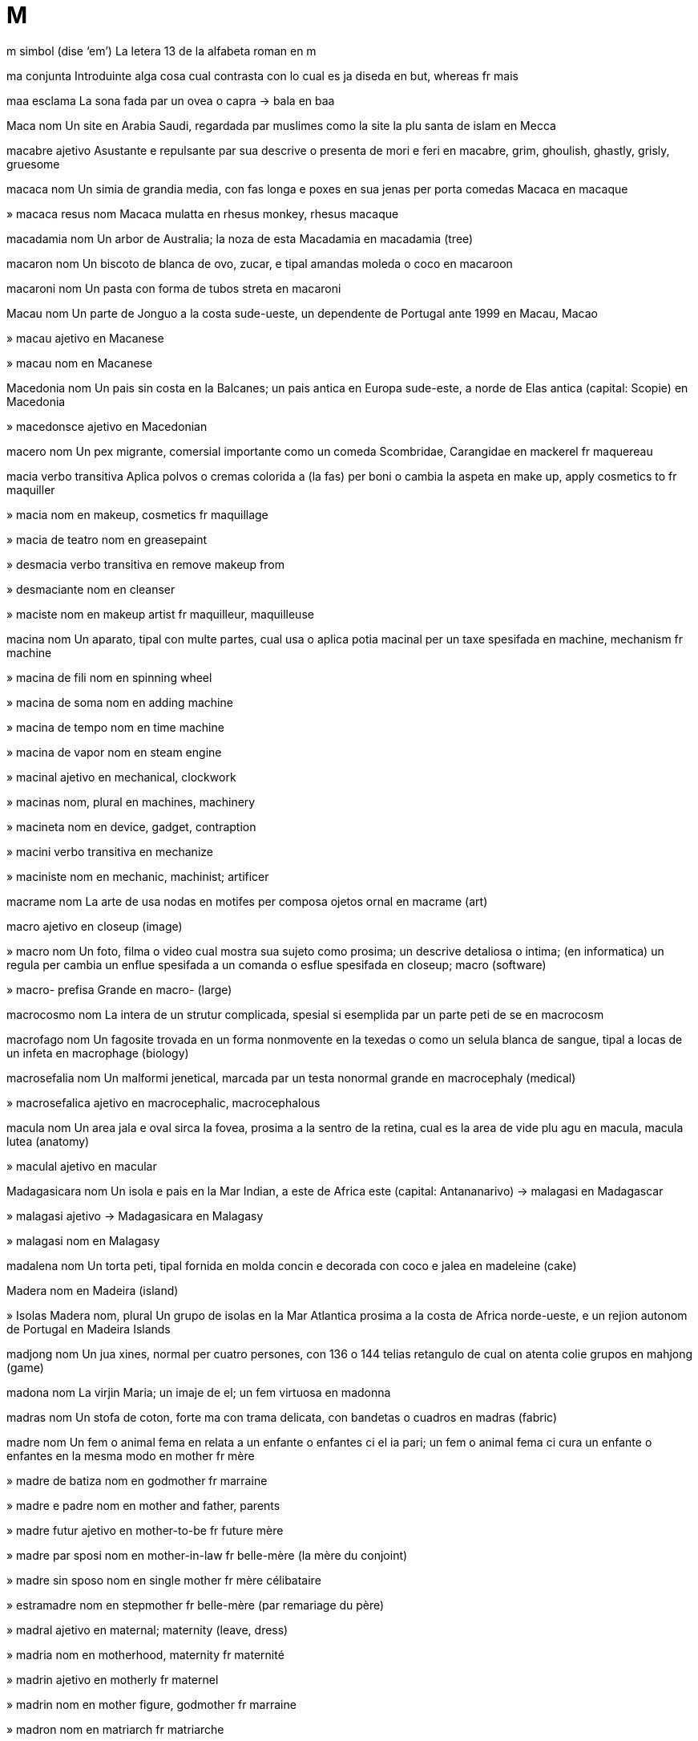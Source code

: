 = M

m   simbol   (dise ‘em’)
La letera 13 de la alfabeta roman
en   m

ma   conjunta
Introduinte alga cosa cual contrasta con lo cual es ja diseda
en   but, whereas
fr   mais

maa   esclama
La sona fada par un ovea o capra
→ bala
en   baa

Maca   nom
Un site en Arabia Saudi, regardada par muslimes como la site la plu santa de islam
en   Mecca

macabre   ajetivo
Asustante e repulsante par sua descrive o presenta de mori e feri
en   macabre, grim, ghoulish, ghastly, grisly, gruesome

macaca   nom
Un simia de grandia media, con fas longa e poxes en sua jenas per porta comedas
Macaca
en   macaque

»  macaca resus   nom
Macaca mulatta
en   rhesus monkey, rhesus macaque

macadamia   nom
Un arbor de Australia; la noza de esta
Macadamia
en   macadamia (tree)

macaron   nom
Un biscoto de blanca de ovo, zucar, e tipal amandas moleda o coco
en   macaroon

macaroni   nom
Un pasta con forma de tubos streta
en   macaroni

Macau   nom
Un parte de Jonguo a la costa sude-ueste, un dependente de Portugal ante 1999
en   Macau, Macao

»  macau   ajetivo
en   Macanese

»  macau   nom
en   Macanese

Macedonia   nom
Un pais sin costa en la Balcanes; un pais antica en Europa sude-este, a norde de Elas antica
(capital: Scopie)
en   Macedonia

»  macedonsce   ajetivo
en   Macedonian

macero   nom
Un pex migrante, comersial importante como un comeda
Scombridae, Carangidae
en   mackerel
fr   maquereau

macia   verbo transitiva
Aplica polvos o cremas colorida a (la fas) per boni o cambia la aspeta
en   make up, apply cosmetics to
fr   maquiller

»  macia   nom
en   makeup, cosmetics
fr   maquillage

»  macia de teatro   nom
en   greasepaint

»  desmacia   verbo transitiva
en   remove makeup from

»  desmaciante   nom
en   cleanser

»  maciste   nom
en   makeup artist
fr   maquilleur, maquilleuse

macina   nom
Un aparato, tipal con multe partes, cual usa o aplica potia macinal per un taxe spesifada
en   machine, mechanism
fr   machine

»  macina de fili   nom
en   spinning wheel

»  macina de soma   nom
en   adding machine

»  macina de tempo   nom
en   time machine

»  macina de vapor   nom
en   steam engine

»  macinal   ajetivo
en   mechanical, clockwork

»  macinas   nom, plural
en   machines, machinery

»  macineta   nom
en   device, gadget, contraption

»  macini   verbo transitiva
en   mechanize

»  maciniste   nom
en   mechanic, machinist; artificer

macrame   nom
La arte de usa nodas en motifes per composa ojetos ornal
en   macrame (art)

macro   ajetivo
en   closeup (image)

»  macro   nom
Un foto, filma o video cual mostra sua sujeto como prosima; un descrive detaliosa o intima; (en informatica) un regula per cambia un enflue spesifada a un comanda o esflue spesifada
en   closeup; macro (software)

»  macro-   prefisa
Grande
en   macro- (large)

macrocosmo   nom
La intera de un strutur complicada, spesial si esemplida par un parte peti de se
en   macrocosm

macrofago   nom
Un fagosite trovada en un forma nonmovente en la texedas o como un selula blanca de sangue, tipal a locas de un infeta
en   macrophage (biology)

macrosefalia   nom
Un malformi jenetical, marcada par un testa nonormal grande
en   macrocephaly (medical)

»  macrosefalica   ajetivo
en   macrocephalic, macrocephalous

macula   nom
Un area jala e oval sirca la fovea, prosima a la sentro de la retina, cual es la area de vide plu agu
en   macula, macula lutea (anatomy)

»  maculal   ajetivo
en   macular

Madagasicara   nom
Un isola e pais en la Mar Indian, a este de Africa este
(capital: Antananarivo)
→ malagasi
en   Madagascar

»  malagasi   ajetivo
→ Madagasicara
en   Malagasy

»  malagasi   nom
en   Malagasy

madalena   nom
Un torta peti, tipal fornida en molda concin e decorada con coco e jalea
en   madeleine (cake)

Madera   nom
en   Madeira (island)

»  Isolas Madera   nom, plural
Un grupo de isolas en la Mar Atlantica prosima a la costa de Africa norde-ueste, e un rejion autonom de Portugal
en   Madeira Islands

madjong   nom
Un jua xines, normal per cuatro persones, con 136 o 144 telias retangulo de cual on atenta colie grupos
en   mahjong (game)

madona   nom
La virjin Maria; un imaje de el; un fem virtuosa
en   madonna

madras   nom
Un stofa de coton, forte ma con trama delicata, con bandetas o cuadros
en   madras (fabric)

madre   nom
Un fem o animal fema en relata a un enfante o enfantes ci el ia pari; un fem o animal fema ci cura un enfante o enfantes en la mesma modo
en   mother
fr   mère

»  madre de batiza   nom
en   godmother
fr   marraine

»  madre e padre   nom
en   mother and father, parents

»  madre futur   ajetivo
en   mother-to-be
fr   future mère

»  madre par sposi   nom
en   mother-in-law
fr   belle-mère (la mère du conjoint)

»  madre sin sposo   nom
en   single mother
fr   mère célibataire

»  estramadre   nom
en   stepmother
fr   belle-mère (par remariage du père)

»  madral   ajetivo
en   maternal; maternity (leave, dress)

»  madria   nom
en   motherhood, maternity
fr   maternité

»  madrin   ajetivo
en   motherly
fr   maternel

»  madrin   nom
en   mother figure, godmother
fr   marraine

»  madron   nom
en   matriarch
fr   matriarche

»  sin madre   ajetivo
en   motherless

madrigal   nom
Un forma de canta de la Renase, con plu ca un vose ordinada en contrapunto, tipal sin strumentos
en   madrigal (music)

madriside   verbo transitiva
Mata (sua propre madre)
en   commit matricide

»  madriside   nom
en   matricide (action)

»  madrisidor   nom
en   matricide (person)

mafia   nom
Un organiza internasional de criminales, orijinal de Sisilia e aora en Italia e la SUA, notable per sua condui cruel; cualce grupo con condui simil
en   mafia

»  mafior   nom
en   mafioso, member of a mafia

Magallanes, Streta   nom
Un streta cual separa la Tera de Foco de la resta de America Sude
en   Strait of Magellan

Magiar   nom
Un pais sin costa en Europa sentral
(capital: Budapest)
→ Ungaria
en   Hungary
fr   Hongrie

»  magiar   ajetivo
en   Hungarian
fr   hongrois

»  magiar   nom
en   Hungarian
fr   Hongrois

magma   nom
Materia fluente o partal licuida su o en la crosta de la Tera, de cual lava e otra roca magmal deriva pos fri
en   magma (geology)

»  magmal   ajetivo
en   magmatic, igneous

magnesio   nom   «Mg»
La elemento cimical con numero atomal 12, un metal arjentin
en   magnesium

magnete   nom
Un peso de fero cual atrae otra ojetos conteninte fero, e cual alinia se en un campo magnetal esterna
en   magnet
fr   aimant

»  magnetal   ajetivo
en   magnetic
fr   magnétique

»  magneti   verbo nontransitiva
en   magnetize/magnetise

»  magneti   verbo transitiva
en   magnetize/magnetise

»  magneti   nom
en   magnetization/magnetisation

»  magnetia   nom
en   magnetism
fr   magnétisme

magnetometre   nom
Un aparato usada per mesura fortes magnetal, tipal de la Tera
en   magnetometer

»  magnetometria   nom
en   magnetometry

magnolia   nom
Un arbor o arboreta con flores ros grande
Magnolia
en   magnolia

magra   ajetivo
Con lados oposada cual es prosima a lunlotra
en   thin, slim, slender, svelte, lean, willowy, skinny, narrow, fine, gracile; gaunt, paltry, meager/meagre
fr   maigre, mince

»  magri   verbo nontransitiva
en   thin, slim, emaciate

»  magri   verbo transitiva
en   thin, slim, constrict

»  magri   nom
en   thinning, emaciation, constriction

»  magria   nom
en   thinness, slimness, slenderness

Magrib   nom
Un pais en Africa norde-ueste, con costas a la Mar Mediteraneo e la Mar Atlantica
(capital: Rabat)
→ Maroco
en   Morocco
fr   Maroc

»  magribi   ajetivo
en   Moroccan
fr   marocain

»  magribi   nom
en   Moroccan
fr   Marocain

mahaiana   ajetivo
Un seta de budisme comun en Jonguo, Corea e Nion
en   Mahayana (Buddhism)

maharaja   nom
Un prinse barati
en   maharajah (Indian prince)

maharani   nom
Un prinsesa barati
en   maharani (Indian princess)

maharixi   nom
Un saja induiste
en   maharishi (Hinduism)

mahatma   nom
(En Asia sude) un person adorada per sua virtua
en   mahatma (holy person)

mahimahi   nom
Un pex grande con pinas raiosa
Coryphaena hippurus
en   mahi-mahi, dolphinfish

Mahore   nom
Un isola en la Mar Indian, a este de Comori
en   Mahore (island)

»  mahores   ajetivo
en   Mahoran

»  mahores   nom
en   Mahoran

maia   ajetivo
Pertinente a un de la tribus orijinal de Yucatan e rejiones prosima
en   Mayan

»  maia   nom
en   Mayan

maiasauro   nom
Un dinosauro grande e erbivor, con testa cual aspeta como un pato
en   maiasaurus (dinosaur)

Maine   nom   (dise ‘mein’)
Un stato de la SUA norde-este, a la costa de la Mar Atlantica
en   Maine (US state)

»  Golfo Maine   nom
Un golfo a este de Maine, un estende de la Mar Atlantica
en   Gulf of Maine

mainel   nom
Un bara vertical cual divide partes de un fenetra
en   mullion (architecture)

maio   nom
La mense sinco de la calendario gregorian
en   May
fr   Mai

maiones   nom
Un salsa densa e cremin, preparada de jalas de ovos bateda con olio e vinagra e spisida
en   mayonnaise, mayo

maior   nom
La xef elejeda de un site, vila o otra munisipa
en   mayor
fr   maire

»  maioral   ajetivo
en   mayoral

»  vismaior   nom
en   vice-mayor, alderman

mais   nom
Un planta sereal con granes grande; esta granes, usada per comeda de umanas e bestias
Zea mays
en   corn, maize
fr   maïs

»  mais moleda   nom
en   hominy

maitili   ajetivo
Pertinente a la popla de Bihar norde e rejiones prosima
en   Maithil, Maithili (person, language)

»  maitili   nom
en   Maithil, Maithili (person, language)

maitnerio   nom   «Mt»
La elemento cimical con numero atomal 109, nomida per Lise Meitner
en   meitnerium (element)

majel   ajetivo
en   Marshallese

»  majel   nom
en   Marshallese, Marshall Islander

»  Isolas Majel   nom, plural
Un pais de du cadenas de isolas en la Mar Pasifica norde-ueste
(capital: Majuro)
en   Marshall Islands

majenta   ajetivo
Con color pal purpurin roja
en   magenta

»  majenta   nom
en   magenta

»  majenti   verbo nontransitiva
en   turn magenta

»  majenti   verbo transitiva
en   turn magenta

majia   nom
La potia de afeta avenis par metodos supranatural; trucos cual pare nonposible, presentada como un diverti
en   magic, sorcery
fr   magie

»  majia de mano   nom
en   sleight of hand, prestidigitation
fr   prestigitation

»  majial   ajetivo
Pertinente a majia
en   magic
fr   magique

»  majiosa   ajetivo
Plen de majia; funsionante par majia
en   magic, magical
fr   magique

»  majiste   nom
en   magician, conjuror
fr   magicien

majo   nom
Un membro de la casta de pretes de Persia antica
en   mage, magus (pl. magi)

major   ajetivo
Multe importante, grave o potiosa; (un person con la mesma nom como un otra) la plu vea
en   major, key; great; senior, the elder

»  major   nom
en   major (officer)
fr   commandant (officier)

»  majori   verbo nontransitiva
en   capitalize/capitalise, convert to uppercase

»  majori   verbo transitiva
en   capitalize/capitalise, convert to uppercase

»  majoria   nom
en   majority, preponderance
fr   majorité

majoran   nom
Un planta en familia de menta, usada en cosini
Origanum majorana
en   marjoram (plant)
fr   origan, marjolaine

Makasar, Streta   nom
Un streta entre Borneo e Sulawesi
en   Makassar Strait

mal   ajetivo, prenomal
Con cualia basa; con capasia minima; nonmoral; nonvalida; noncoreta
en   bad, invalid, wrong
fr   mauvais

»  mal   averbo
en   badly, wrongly
fr   mal

»  mal-   prefisa
Ajuntada a un verbo per formi un verbo per un ata plu mal, tipal spesialida
‹ malodori; maldise ›
en   mis-, bad-, ill- (added to verbs: a worse variant of the action, often a specialized sense)

»  fa mal   verbo
en   do wrong

»  mal fa   nom
en   wrongdoing, bad deed

»  mali   verbo nontransitiva
en   turn bad, become corrupt; worsen, degenerate, deteriorate, spoil

»  mali   verbo transitiva
en   make bad, corrupt; worsen, exacerbate, aggravate

»  mali   nom
en   worsening, degeneration, deterioration, corruption, exacerbation

»  malia   nom
en   evil

»  malida   ajetivo
en   deteriorated, corrupt, degenerate, spoiled (food)

»  nonmalida   ajetivo
en   unspoiled, uncorrupted, unsullied

»  plu mal   ajetivo
en   worse
fr   pire

malacita   nom
Un mineral verde, composada de carbonato de cupre
en   malachite (mineral)

malada   ajetivo
No sana; con mal state de corpo o mente
en   sick, ill, unwell, indisposed
fr   malade

»  malada   nom
en   invalid

»  malada de ama   ajetivo
en   lovelorn, lovesick
fr   qui se languit d’amour, éperdument amoureux, follement amoureuse

»  malada de cor   ajetivo
en   heartsick

»  malada de mar   ajetivo
en   seasick

»  malada de posenebria   ajetivo
en   hung over
fr   qui a la gueule de bois

»  maladeria   nom
en   infirmary, sick bay

»  maladerior   nom
en   infirmary nurse

»  maladi   verbo nontransitiva
en   sicken, become sick, fall ill
fr   tomber malade

»  maladi   verbo transitiva
en   make ill
fr   rendre malade

»  maladia   nom
en   disease, illness, sickness, ailment, malady
fr   maladie

»  maladia de altia   nom
en   altitude sickness

»  maladia de ama   nom
en   lovesickness

»  maladia de bestias   nom
en   murrain

»  maladia de descompresa   nom
en   decompression sickness, the bends

»  maladia de dormi   nom
en   sleeping sickness, trypanosomiasis
fr   maladie du sommeil

»  maladia de mar   nom
en   seasickness
fr   mal de mer

»  maladia de Parkinson   nom
en   Parkinson’s disease, parkinsonism

»  maladia de vola   nom
en   airsickness

»  maladiosa   ajetivo
en   sickly
fr   maladif

malagatani   nom
Un sopa de gal o otra carne con cari, orijinante en Barat brites
en   mulligatawny (soup)

malaialam   ajetivo
Pertinente a la popla de la stato barati Kerala, o a sua lingua dravidian
en   Malayalam (person, language)

»  malaialam   nom
en   Malayalam (person, language)

Malaisia   nom
Un pais en Asia sude-este, a sude de la Mar Xina Sude
(capital: Kuala Lumpur)
en   Malaysia

»  malaisian   ajetivo
Pertinente a Malaisia
en   Malaysian

»  malaisian   nom
en   Malaysian

Malaka, Streta   nom
Un streta entre Sumatra e Malaisia
en   Strait of Malacca

malaria   nom
Un febre causada par plasmodio parasital cual invade la selulas roja de sangue, transmeteda par moscitos en rejiones tropical
en   malaria

»  antimalarial   nom
Un medisin per combate malaria
en   antimalarial

Malaui   nom
Un pais sin costa en Africa sude-sentral, a ueste de la Lago Niasa
(capital: Lilongwe)
en   Malawi

»  malaui   ajetivo
en   Malawian

»  malaui   nom
en   Malawian

»  Lago Malaui   nom
Un lago en Africa este-sentral, entre Malaui e Tanzania e Mosambic
en   Lake Malawi, Lake Nyasa

Maldives   nom, plural
Un otra nom per Divehi
→ Divehi
en   Maldives

Mali   nom
Un pais sin costa en Africa ueste, a sude de Jazair
(capital: Bamako)
en   Mali

»  malian   ajetivo
en   Malian

»  malian   nom
en   Malian

malie   nom
Armur flexable, fabricada de anelos metal liada a lunlotra
en   chain mail

malta   nom
Orzo o otra gran saturada, jermeda e secida, tipal usada per produi bir, uisce e vinagra
en   malt

»  malti   verbo transitiva
en   malt

Malta   nom
Un isola e pais en la Mar Mediteraneo sentral, a sirca 100 km a sude de Sisilia
(capital: Valletta)
en   Malta

»  malti   ajetivo
en   Maltese

»  malti   nom
en   Maltese

maltase   nom
Un enzima en saliva e jus de pancreas cual catalise la rompe de maltosa e zucares simil per formi glucosa
en   maltase (enzyme)

maltosa   nom
Un zucar produida par la descomposa de amidon; un disacarido de du glucosas juntada
en   maltose (sugar)

Maluku   nom
en   Maluku, Molucca

»  Isolas Maluku   nom, plural
Un grupo de isolas en Indonesia
en   Maluku Islands, Moluccas

»  Mar Maluku   nom
Un mar entre Sulawesi e la Isolas Maluku
en   Molucca Sea

maluro   nom
Un troglodite de Australia
Maluridae
en   Australian wren

malva   ajetivo
Con color pal purpur
en   mauve (color/colour)
fr   mauve

»  malva   nom
Un planta erbin con talos pelosa, flores ros o purpur, e frutas discin
Malva
en   mallow (plant)
fr   mauve

mama   nom
(Nonformal) madre
en   (colloquial) mum, mom, mummy, mommy, mama (mother)

mamal   nom
Un animal vertebrato, distinguida par ave capeles o pelo e par la secrete de lete par femas per nuri enfantes
Mammalia
en   mammal
fr   mammifère

mambo   nom
Un dansa de America latina, simil a la rumba; un prete fema de vudu
en   mambo (dance)

mamela   nom
La organo cual secrete lete en mamales fea; (nonformal) un seno
en   udder, mammary gland; (colloquial) boob, tit, knocker (breast)
fr   mammelle

»  a mamela   ajetivo
en   suckling

»  mamelal   ajetivo
en   mammary

mamograf   nom
Un radiograf usada per deteta tumores de seno
en   mammograph

»  mamografi   verbo transitiva
en   mammograph

»  mamografia   nom
en   mammography

mamogram   nom
Un imaje produida par un mamograf
en   mammogram

mamute   nom
Un elefante grande estinguida de la plestosene
Mammuthus
en   mammoth, mastodon
fr   mammouth

»  mamute lanosa   nom
Mammuthus primigenius
en   woolly mammoth

Man, Isola   nom
Un isola en la Mar Eres cual es un colonia de la Corona Brites con governa autonom
→ manes
en   Isle of Man

»  manes   ajetivo
→ Man
en   Manx

»  manes   nom
en   Manx

mana   nom
(En la Biblia) un comeda miraclosa furnida a la ivris en la tera savaje
en   manna (miracle food)

manacin   nom
Un avia peti de America tropical
Pipridae
en   manakin (bird)

manada   nom
Un grupo grande de animales; un grupo grande de umanas, tipal no gustada par la parlor
en   herd, drove, mob (people, monkeys), pack (wolves), pride (lions), flock (birds), gaggle (geese), school (fish), pod (whales), swarm (insects), horde (barbarians); rabble, riffraff, hoi polloi

»  manadi   verbo nontransitiva
en   flock
fr   troupeau, horde

»  manador   nom
en   drover, herdsman

manati   nom
Un mamal de mar con coda plata e ronda, cual abita la estuarios de la Mar Atlantica tropical
Trichechus
en   manatee, sea cow
fr   lamantin

manca   verbo nontransitiva
(Un person o cosa nesesada) es intera o partal asente
‹ me ia trova la rota mancante; un rota manca de la auto ›
en   be missing, be wanting, be lacking, fall short
fr   manquer

»  manca   nom
en   lack, deficiency, insufficiency, dearth, scarcity, deficit, shortage, shortfall, shortcoming
fr   manque

»  mancante   ajetivo
en   missing, wanting, lacking, scarce, scant, meager/meagre, sparse
fr   manquant

mancala   nom
Un de un grupo de juas en cual on move calculos sirca un table de cavetas per catura los de la otra juor
en   mancala (game)

mandala   nom
(En budisme e induisme) un desinia jeometrial cual representa la universo
en   mandala (Buddhism, Hinduism)

mandarin   nom
Un ofisior de Jonguo antica; un avia peti de Australia, con bandas blanca e negra a la fas
Taeniopygia guttata
en   mandarin (official); zebra finch (bird)

mandarino   nom
Un arbor cual produi mandarinas
Citrus reticulata
en   mandarin tree

»  mandarina   nom
Un fruta sitrica
en   mandarin, mandarine, clementine

Mandeb, Streta   nom
Un streta a la abri de la Mar Roja
en   Mandeb Strait, Bab-el-Mandeb

mandibula   nom
La osos de vertebratos cual formi la strutur de la boca
en   jaw, jawbone, mandible

mandinca   ajetivo
Pertinente a un popla abitante xef en Senegal, Gambia e Siera Leon, e sua lingua
en   Mandinka (person, language)

»  mandinca   nom
en   Mandinka (person, language)

Mandju   nom
Un rejion montaniosa de Jonguo norde-este
en   Manchuria (Chinese region)

»  mandju   ajetivo
en   Manchu

mandola   nom
Un strumento de cordetas cual sembla un mandolin grande
en   mandola (musical instrument)

mandolin   nom
Un strumento musical cual sembla un luto peti
en   mandolin (musical instrument)

mandragora   nom
Un planta mediteranean, con flores blanca o purpur, bacas grande e jala, e un radis cual pote sembla la forma de un person e ia es usada en sorsoria
Mandragora
en   mandrake (plant)

mandril   nom
Un babuin grande de Africa ueste, con un fas roja e blu, e la mas avente un posterior blu
en   mandrill (monkey)

maneja   verbo transitiva
Gida (un organiza), controla (suordinadas), opera (un macina), usa (un util)
en   manage, operate (machinery), run (organization/organisation), helm, administer, administrate, handle (tool); cope with

»  maneja de casa   nom
en   housekeeping
fr   ménage

»  maneja de contas   nom
en   account management

»  maneja de linguas   nom
en   language planning
eo   lingvoplanado

»  maneja sin   verbo
en   do without, manage without

»  malmaneja   verbo transitiva
en   mismanage, mishandle

»  manejable   ajetivo
en   manageable, tractable

»  manejablia   nom
en   manageability, tractability

»  manejal   ajetivo
en   administrative

»  manejor   nom
en   manager, administrator, operator, steward, seneschal

»  manejor de casa   nom
en   housekeeper

»  manejor de servores   nom
en   butler

»  nonmanejable   ajetivo
en   unmanageable

manera   nom
La modo en cual on condui, spesial la modo la plu bon
en   manner, way of behaving, mannerism

»  de bon maneras   ajetivo
en   well-mannered
fr   qui a de bonnes manières

»  de mal maneras   ajetivo
en   ill-mannered, uncouth
fr   qui a de mauvaises manières

manga   nom
La parte de un veste cual covre tota o un parte de la braso; un saco ensircante la braso cual mesura la presa de sangue
en   sleeve; cuff (blood pressure)
fr   manche

»  manga de camisa   nom
en   shirtsleeve

»  manga de venta   nom
en   windsock

»  la Manga   nom
en   English Channel
fr   la Manche

»  Isolas de la Manga   nom, plural
en   Channel Islands

»  sin manga   ajetivo
en   sleeveless
fr   sans manches

manga   nom
Un jenero de cartunes o leteratur grafica, orijinante en Nion
en   manga (cartoon)

manganes   nom   «Mn»
La elemento cimical con numero atomal 25, un metal dur e gris
en   manganese (element)

mangera   nom
Un tubo flexable, tipal usada per acui plantas o estingui focones
en   hose, hosepipe, flexible tube
fr   manchette

»  mangeri   verbo transitiva
en   hose, hose down

mango   nom
Un arbor de Barat; la fruta de esta
Mangifera
en   mango
fr   mangue, manguier

mangoste   nom
Un mamal peti e carnivor, con corpo e coda longa con pelo de bandas, de Africa e Asia tropical
Herpestidae
en   mongoose
fr   mangouste

Mani   nom
Un profeta de la rejion de Irac e Iran, 216-274 ec, ci ia fundi manisme
en   Mani (prophet)

»  manisme   nom
en   manicheanism/manichaeanism

»  maniste   ajetivo
en   manichean/manichaean

»  maniste   nom
en   manichean/manichaean

mania   nom
Un maladia mental, marcada par periodos de stimula, ajita, estasia, deludes e iperativia; un pasatempo abitual cual causa multe stimula
en   mania, addiction, fanaticism; craze, furore

»  -mania   sufisa, nom
Mania
en   -mania (medical, enthusiasm)

»  manica   ajetivo
en   manic, maniacal, fanatical; hectic, frantic

»  manica   nom
en   maniac, fanatic, junkie; addict; (colloquial) geek, nerd

»  -manica   sufisa, ajetivo
en   -manic

maniate   nom
Un person rica e potiosa, spesial un comersior
en   magnate, tycoon, mogul

manicin   nom
Un pupa usada per mostra vestes; un person ci porta vestes per mostra los a otras
en   mannequin (dummy, fashion model)

manico   nom
La parte de un cosa par cual on porta o controla lo
en   handle (for holding), hilt (sword, knife), grip; handlebar; handhold
fr   poignée

»  manico de porte   nom
en   door handle, doorknob
fr   poignée de porte

»  manico de scopa   nom
en   broomstick

»  manicos   nom, plural
en   handles, handlebars

manicura   nom
Un trata cosmetica de la manos, spesial la ditos
en   manicure
fr   manucure

»  manicuror   nom
en   manicurist

manioca   nom
Un arbor de America tropical; la radis de esta, usada como un comeda pos sutrae sianido de la pulpa
Manihot esculenta
en   manioc, cassava (tree, root)

manipula   verbo transitiva
Usa o controla en modo destrosa
en   manipulate
fr   manipuler

»  manipula   nom
en   manipulation
fr   manipulation

»  manipula de opina   nom
en   manipulation of opinion, spin

»  manipula distritos elejal   verbo
en   gerrymander

»  manipula par autoduta   verbo
en   gaslight

»  manipulor   nom
en   manipulator

Manitoba   nom
Un provinse de Canada sentral
en   Manitoba (Canadian province)

manitu   nom   (dise ‘manitú’)
(En alga poplas algoncian) la bon o mal spirito de vive
en   manitou (life force)

manivel   nom
Un parte ortogonal fisada a un ase, usada per turna la ase
en   crank, crank handle
fr   manivelle

»  arbor de maniveles   nom
en   crankshaft

»  maniveli   verbo transitiva
en   crank

Mannar, Golfo   nom
Un golfo entre Barat e Srilanca
en   Gulf of Mannar

mano   nom
La parte final de un braso, incluinte la palma e la ditos
en   hand; handful
fr   main

»  mano plen   nom
en   handful
fr   poignée

»  con mano destra   averbo
en   (done) right-handed
fr   avec la main droite

»  con mano en mano   ajetivo
en   hand in hand
fr   la main dans la main

»  con mano sinistra   averbo
en   (done) left-handed
fr   avec la main gauche

»  con manos libre   averbo
en   hands free
fr   avec les mains libres

»  de mano destra   ajetivo
en   right-handed (person)

»  de mano sinistra   ajetivo
en   left-handed (person)

»  fabricada par mano   ajetivo
en   made by hand, handmade

»  mani   verbo transitiva
Palpa o manipula par mano
en   handle

»  manodestra   nom, composada (nom+ajetivo)
en   right-hander

»  manosinistra   nom, composada (nom+ajetivo)
en   left-hander, southpaw

»  par mano   ajetivo
en   by hand, manual, freehand
fr   à la main

»  sur manos e jenos   ajetivo
en   on one’s hands and knees, on all fours

manobra   verbo transitiva
Move en un modo cual nesesa capasia e atende
en   maneuver/manoeuvre
fr   manœuvrer

»  manobra   nom
en   maneuver/manoeuvre
fr   manœuvre

»  manobra plu bon ca   verbo
en   outmaneuver/outmanoeuvre

manometre   nom
Un strumento per mesura la presa sur un colona de licuida
en   manometer (pressure-measuring tool)

manoscrito   nom
Un libro, documento o musica, scriveda par mano; un testo cual no es ancora publicida
en   manuscript, autograph, codex, typescript

manteni   verbo transitiva
Fa ce (un cosa o situa) continua con la mesma cualia, tipal bon; furni la nesesadas per vive o funsiona a (un person o cosa)
en   maintain, keep (in the same state), preserve; monitor
fr   maintenir

»  manteni   nom
en   maintenance, preservation, upkeep
fr   maintenance

»  mantenida   ajetivo
en   maintained, kept

»  mantenor   nom
en   janitor, caretaker, maintenance man, maintenance woman
fr   agent de maintenance

»  mantenor de eglesa   nom
en   sexton

manticor   nom
Un animal mital con corpo de leon, fas de umana, e picador de scorpion
en   manticore (mythology)

mantis   nom
Un inseto xasante, con brasos pliada como manos preante
Mantodea
en   mantis (insect)
fr   mante

mantra   nom
Un parola o sona repeteda per aida medita, orijinante en induisme e budisme
en   mantra (meditation)

manual   nom
Un libro de instruis
en   handbook, manual, reference book, guide, guidebook, vade mecum
fr   manuel (livre)

»  manual de instrui   nom
en   training manual, instruction book
fr   manuel d’instruction

»  manual de stilo   nom
en   style guide, stylebook

»  manual prima   nom
en   primer, basic guide

manxa   verbo transitiva
Marca (un cosa o person) en un modo cual mali sua aspeta
en   stain, blemish, blot, mar, tarnish, taint, sully, besmirch, stigmatize/stigmatise, deface, disfigure; smudge, smear
fr   tacher

»  manxa   nom
en   stain, blemish, blot, blotch, spot, fleck; smudge, smear; marking (animals, plants)
fr   tache

»  manxa de inca   nom
en   inkblot

»  manxa de larmas   nom
en   tearstain

»  manxa frotada   nom
en   smudge, smear

»  manxa solal   nom
en   sunspot

»  manxeta   nom
en   speckle

»  manxosa   ajetivo
en   blotchy, smudgy, mottled, dappled

»  nonmanxada   ajetivo
en   unmarked, unblemished, unsullied, untainted, immaculate, pristine
fr   immaculé

maoisme   nom   (dise ‘maoïsme’)
La ideas comuniste de Mao Zedong, cual la formi un politica pasada de Jonguo
en   Maoism (politics)

»  maoiste   ajetivo   (dise ‘maoïste’)
en   Maoist

maori   ajetivo
Pertinente a la popla orijinal de Zeland Nova, o a sua lingua polinesian
en   Maori

»  maori   nom
en   Maori

mapa   verbo transitiva
Crea un scema bidimensional per representa (un rejion de tera o mar)
en   map, chart

»  mapa   nom
en   map, mapping, chart
fr   carte

»  mapa de releva   nom
en   relief map

»  mapa linial   nom
en   linear mapping

»  mapada   ajetivo
en   mapped, charted

»  nonmapada   ajetivo
en   unmapped, uncharted

mar   nom
Un corpo grande de acua salin cual covre la plu de la surfas de la Tera
en   sea, ocean
fr   mer, océan

»  mar alta   nom
en   high seas, open ocean, open sea, main

»  a mar   averbo
en   at sea, offshore

»  en la mar   averbo
en   in the sea, overboard

»  maral   ajetivo
en   marine, oceanic, maritime, seagoing

»  mareria   nom
en   oceanarium

»  marin   ajetivo
en   sealike, salty, briny, brackish

»  marin   nom
Acua salosa, como en la mar
en   brine, salty water
fr   marinade

»  marini   verbo transitiva
en   marinate in brine, marinade, pickle, brine
fr   mariner

»  marinida   ajetivo
en   marinated, marinaded, pickled, brined
fr   mariné

»  maror   nom
en   seafarer, sailor

»  su mar   ajetivo
en   submarine, undersea

»  su mar   averbo
en   under the sea

»  transmaral   ajetivo
en   transoceanic

marabu   nom   (dise ‘marabú’)
Un siconia grande de Africa, con beco grande
Leptoptilos crumeniferus
en   marabou (bird)

marabut   nom
Un eremita o monce muslim, tipal en Africa norde
en   marabout (monk)

maraca   nom
Un strumento de percute, composada de un zuca vacuida, plenida con favas seca, calculos o ojetos simil
en   maraca (musical instrument)

Maracaibo, Lago   nom
Un lago grande en Venezuela, liada a la Mar Caribe
en   Lake Maracaibo

Marajo   nom
Un isola en la boca de la Rio Amazona en Brasil
en   Marajó (island)

marania   verbo transitiva
Trapi (alga cosa) en un masa complicada
en   entangle, tangle, mat, snarl, mess up
fr   emmêler, enchevêtrer, embrouiller

»  marania   nom
en   tangle, mess; thicket

»  desmarania   verbo transitiva
en   disentangle, untangle, unravel, unsnarl

»  maraniada   ajetivo
en   tangled, matted, messy

»  maraniada en jelo   ajetivo
en   icebound

»  maraniada en trafica   ajetivo
en   stuck in traffic

maranta   nom
Un erba de la isolas de la Mar Caribe, de cual on pote estrae amidon
Maranta arundinacea
en   arrowroot (plant)

marascino   nom
Un bevida alcolosa dulse e forte, preparada de serisas peti e amarga
en   maraschino (drink)

marati   ajetivo
Pertinente a la popla de Maharashatra en Barat sentral, o a sua lingua indoarian
en   Marathi (person, language)

»  marati   nom
en   Marathi (person, language)

maraton   nom
Un corsa de core de 26 milias e 385 iardes (42,195 cilometres); cualce taxe difisil cual ocupa un tempo longa
en   marathon
fr   marathon

marca   verbo transitiva
Decora (un cosa o person) con un manxa, figur o simbol per indica sua identia; (un cualia) es tipal de (un cosa o person); (en informatica) usa un mus o teclador per spesifa (alga cosa) como la ojeto de la opera seguente
en   mark, stamp, characterize/characterise, typify; select, flag, highlight (text)
fr   marquer

»  marca   nom
Un cualia o manxa distinguinte; un nom comersial de un organiza o corpora
en   mark, stamp, brand (commercial), characterization/characterisation, identifier; marking (animals, plants)
fr   marque

»  marca comersial   nom
en   trademark

»  marca de colpa   nom
en   weal, wheal, welt

»  marca de cualia   nom
en   hallmark

»  marca de orea   nom
en   earmark

»  marca de paia   nom
en   mark of payment, frank, franking mark

»  marca como paiada   verbo
en   frank, mark as paid

»  marca postal   nom
en   postmark

»  desmarca   verbo transitiva
en   unmark, deselect

»  marcada   ajetivo
en   marked

»  marcada par   ajetivo
en   characterized/characterised by, involving

»  marcador   nom
en   marker, stamp

Marcesas, Isolas   nom, plural
Un grupo de isolas volcanal en la Mar Pasifica sude, un parte de Polinesia Franses
en   Marquesas Islands
fr   Îles Marquises

marci   nom
(En alga nasiones european) un nobil de grado supra un conte e su un duxe
en   marquess, marquis, margrave
fr   marquis

»  marcesa   nom
en   marchioness, marquise
fr   marquise

»  marcia   nom
(Istorial) la area renada par un marci
en   march (land)
fr   marquisat

marea   verbo nontransitiva
Ave un sensa de jira e perde de ecuilibra
en   feel dizzy, feel giddy, feel woozy
fr   attraper le mal de mer

»  marea   verbo transitiva
en   make dizzy
fr   donner le mal de mer

»  mareada   ajetivo
en   dizzy, giddy, groggy, woozy
fr   qui a le mal de mer

»  mareante   ajetivo
en   dizzying
fr   qui donne le mal de mer

marea   nom
La leva e cade de la mar par la atrae de la Luna e la Sol
en   tide
fr   marée

»  marea alta   nom
en   high tide
fr   marée haute

»  marea basa   nom
en   low tide
fr   marée basse

»  marea forte   nom
en   riptide

»  mareal   ajetivo
en   tidal

marexal   nom
Un ofisior de grado la plu alta en la fortes militar de alga nasiones; un xef de polisia o de pompores; un ofisior xef de un aveni publica
en   marshal (officer)
fr   maréchal

marga   nom
Un tera composada de arjila e calce, usada en la pasada como fertilinte
en   marl (soil)

margarina   nom
Un sustitua per bur, preparada de olios vejetal o gras de animales
en   margarine, marge, oleo

margarita   nom
Un planta peti, con flores blanca con sentro jala
Bellis
en   daisy (plant)
fr   marguerite

margarita   nom
Un coctel preparada con tecila e jus sitrica
en   margarita (drink)

Margarita   nom
Un isola en la Mar Caribe, prosima a la costa de Venezuela
en   Margarita Island
fr   Île de Margarita

Mariana   nom
en   Mariana

»  Isolas Mariana   nom, plural
Un grupo de isolas en la Mar Pasifica ueste, incluinte Guam
en   Marianas
fr   Îles Mariannes

mariatxi   nom
Un stilo de musica mexican, tipal presentada par un grupo peti de musicistes vagante
en   mariachi (music)

marieta   nom
Un scarabe peti con dorso cupolin, tipal roja o jala con marcas negra
Coccinellidae
en   ladybird, ladybug, lady beetle
fr   coccinelle

marimba   nom
Un xilofon african
en   marimba (musical instrument)

marina   nom
La ramo de la fortes militar cual opera a mar; un grupo multe grande de barcones, su un comandor; un grupo de veculos simil
en   navy, fleet, armada
fr   marine

»  marinal   ajetivo
en   naval

»  marineta   nom
en   flotilla
fr   flotille

»  marinor   nom
en   sailor, seaman, mariner; marine
fr   marin

»  nonmarinor   nom
en   non-sailor, landlubber

marinara   nom
Un salsa italian preparada de tomates, oniones e spises
en   marinara (sauce)

marioneta   nom
Un pupa operada de supra par cordetas fisada a sua membros
en   marionette
fr   marionnette

»  marionetor   nom
en   marionettist
fr   marionnettiste

marjin   nom
Un borda streta, tipal a lado de un paje primida
en   margin
fr   marge

»  marjinal   ajetivo
en   marginal
fr   marginal

»  marjini   verbo transitiva
en   marginalize/marginalise

»  marjini   nom
en   marginalization/marginalisation

marlin   nom
Un pex grande e comable de mares calda, con corpo longida, beco con forma de lansia, e pina dorsal longa e rijida cual formi un cresta a ante
Istiophoridae
en   marlin (fish)

Marmara   nom
en   Marmara (island)

»  Mar Marmara   nom
Un mar peti entre Turcia european e Turcia asian
en   Marmara Sea

marmelada   nom
Un comeda de frutas sitrica, preparada par boli en zucar
en   marmalade

marmo   nom
Un forma cristal de calcario, usada en sculta e arciteta
en   marble
fr   marbre

»  de marmo   ajetivo
en   (made of) marble
fr   en marbre

marmota   nom
Un rodente grande, sosial e tunelinte, tipal abitante montania
en   marmot (rodent)

Maroco   nom
Un otra nom per Magrib
→ Magrib
en   Morocco

»  marocan   ajetivo
en   Moroccan

»  marocan   nom
en   Moroccan

marolojia   nom
La ramo de siensa cual studia la cualias e fenomenos fisical e biolojial de la mar
en   oceanology, oceanography

»  marolojiste   nom
en   oceanologist, oceanographer

marsupio   nom
Un pox cual proteje ovos, enfantes o strutures de reprodui, spesial la pox de un marsupial fema
en   marsupium, pouch

»  marsupial   ajetivo
en   marsupial

»  marsupial   nom
Marsupialia
en   marsupial

Marte   nom   «♂»
La planeta cuatro de la Sol, peti e roja; la dio de gera de la romanes antica
en   Mars (mythology, planet)
fr   Mars

»  martan   ajetivo
en   Martian
fr   martien

»  martan   nom
en   Martian

martedi   nom
La dia entre lundi e mercurdi en cada semana
en   Tuesday
eo   mardo
fr   mardi

martel   nom
Un util con testa metal pesosa, usada per rompe cosas, colpa clos, etc; un parte de un fusil o otra macina cual colpa un otra per funsiona lo; un oso peti en la orea media cual transmete vibras de la timpan a la inco
en   hammer, mallet; hammer, dog, cock (gun); malleus
fr   marteau; chien (d’arme à feu)

»  martel de aira   nom
en   pneumatic drill, jackhammer

»  martel mol   nom
Un spesie de martel, usada con un sisel o per colpa lenio sin marca lo
en   mallet

»  martelable   ajetivo
en   malleable

»  marteleta   nom
Un basto con testa cuxinida, usada per jua alga strumentos de percute
en   mallet; gavel

»  marteli   verbo transitiva
en   hammer
fr   marteler

»  martelon   nom
en   sledgehammer

martes   nom
Un mamal mustelin, cual abita arbores e es xasada per sua pelo
Martes
en   marten (animal)

martin   nom
Un avia insetivor cual vola rapida, en familia de rondin
Hirundinidae
en   martin (bird)
fr   martinet

martini   nom
Un coctel de jin o vodca e vermute, tipal con un oliva o peso de limon
en   martini (drink)

Martinic   nom
Un isola franses en la Mar Caribe
en   Martinique (island)

»  martinices   ajetivo
en   Martiniquan

»  martinices   nom
en   Martiniquan

martir   nom
Un person matada per sua relijio o otra credes
en   martyr

»  martiri   verbo nontransitiva
en   martyr

»  martiri   verbo transitiva
en   martyr

»  martiria   nom
en   martyrdom

marto   nom
La mense tre de la calendario gregorian
en   March
eo   marto
fr   Mars

marxisme   nom
en   Marxism

»  marxiste   nom
en   Marxist

marxa   verbo nontransitiva
Pasea en modo militar; pasea rapida con intende; prosegue en modo organizada
en   march; stride

»  marxa   nom
en   march

»  marxa funeral   nom
en   funeral march

Maryland   nom
Un stato en la SUA norde-este, a la Baia Chesapeake
en   Maryland (US state)

mas   ajetivo
De la seso cual produi spermas capas de fertili ovos de un fema matur; (un planta) cual ave androseos ma no ave jineseos fertil
en   male

»  mas   nom
en   male

»  desmasi   verbo nontransitiva
en   emasculate

»  desmasi   verbo transitiva
en   emasculate

»  desmasi   nom
en   emasculation

»  masia   nom
en   maleness, masculinity, machismo

»  masin   ajetivo
en   masculine, boyish, butch

»  masiosa   ajetivo
en   macho, virile

masa   nom
Un corpo de materia coerente ma sin forma definida; (en fisica) la cuantia de materia contenida par un corpo, mesurada par sua aselera su un forte spesifada o par la forte aplicada a lo par un campo de gravita
en   mass, lump, clot, clod, blob (shapeless piece); mass (physics)

»  maseta   nom
en   small mass, lump, clot

»  masi   verbo nontransitiva
en   form lumps, become lumpy, clot up

»  masi   verbo transitiva
en   make lumpy, clot up

»  masosa   ajetivo
en   massive, bulky, unwieldy, cumbersome

masacra   verbo transitiva
Mata intendente e violente (multe persones)
en   massacre, slaughter, bloodbath

»  masacra   nom
en   massacre, slaughter, bloodbath

masai   ajetivo
Pertinente a la popla pastoral de Tanzania e Cenia, o a sua lingua nilotica
en   Maasai, Masai (person, language)

»  masai   nom
en   Maasai, Masai (person, language)

masaje   verbo transitiva
Frota e amasa (un person o un parte de corpo) con la manos
en   massage

»  masaje   nom
en   massage

»  masajor   nom
en   masseur, masseuse

masapan   nom
Un pasta dulse de color jala o blanca, preparada de amandos moleda, zucar e blancas de ovo, usada per covre tortas o crea confetos
en   marzipan

masca   nom
Un covrente per tota o un parte de la fas, tipal como un desembla o per asusta o diverti otra persones; un covrente per la boca e nas per proteje contra polvo, contamina o maladia, o per furni aira filtrida o medisin gasosa; un covrente cual proteje la fas en sportes como scrima e hoci
en   mask, face mask
eo   masko

»  masca medical   nom
en   medical mask, face mask

»  desmasci   verbo transitiva
en   unmask
eo   senmaskigi

»  masci   verbo transitiva
en   mask
eo   maski

mascarpone   nom
Un ceso cremosa italian, usada en cosini
en   mascarpone (cheese)

mascita   nom
Un loca per prea e la adora de Dio en la relijio muslim
en   mosque

mascote   nom
Un person o cosa usada per simboli un organiza o aveni, tipal regardada como fortunosa
en   mascot

masi-   prefisa
La plu grande cual es posible
en   maxi-

masif   nom
Un strutur jeolojial de montes interliada como un unia
en   massif (geology)

masila   nom
Un oso supra la mandibula
en   maxilla (bone)

masima   ajetivo
Tan grande, alta, intensa o multe como posible, permeteda o atenida
en   maximum, maximal, most

»  masima   averbo
en   at most

»  masima   nom
en   maximum, most

»  masimi   verbo nontransitiva
en   maximize/maximise, optimize/optimise

»  masimi   verbo transitiva
en   maximize/maximise, optimize/optimise

»  masimi   nom
en   maximization/maximisation, optimization/optimisation

masis   nom
La covrente esterna roja e pulposa de un muscada, secida e usada como un spise
en   mace (spice)

masocisme   nom
La deriva de plaser, tipal sesal, par dole o vergonia se
en   masochism

»  masociste   ajetivo
en   masochistic

»  masociste   nom
en   masochist

Massachusetts   nom   (dise ‘masatxúsets’)
Un stato en la SUA norde-este, a la Mar Atlantica
en   Massachusetts (US state)

mastectomia   nom
Un sirurjia per sutrae un seno, tipal per limita canser
en   mastectomy (surgery)

mastica   verbo transitiva
Moli (un comeda) con sua dentes per fasili la engoli
en   chew, munch, masticate

»  remastica   verbo transitiva
en   ruminate, chew cud; brood, worry

»  remasticante   ajetivo
en   ruminant

mastica   nom
Un arbor mediteranean; la resina de la cortex de esta, usada per fabrica vernis e goma de mastica
Pistacia lentiscus
en   mastic (tree, resin)

mastin   nom
Un raza de can grande e forte
en   mastiff

»  mastin deutx   nom
en   Great Dane

masto   nom
Un palo vertical e alta cual teni un vela sur un barco o barcon; un palo simil sur la tera, usada per transmete ondas de radio, televisa, etc
en   mast

»  masto florinte   nom
Un spiga vertical e grande de flores
en   spike, flower cluster

»  masto posmedial   nom
en   mizzenmast

»  masto xef   nom
en   mainmast

mastoide   ajetivo
en   mastoid (anatomy)

»  mastoide   nom
La bulto de la oso tempal pos la orea, a cual la musculos de la col es juntada, e cual conteni spasios de aira liada a la orea media
en   mastoid process

mastosite   nom
Un selula plenida con granes basofilica cual relasa istamina e otra cimicales en reatas inflamante o alerjica
en   mast cell, mastocyte (biology)

masturba   verbo transitiva
Stimula la jenitales de (se o un otra) per plaser sesal
en   masturbate

»  masturba   nom
en   masturbation, onanism

mata   verbo transitiva
Causa la mori de (un person, animal o otra organisme)
en   kill, exterminate, execute, slaughter, butcher, slay

»  mata   nom
en   killing, extermination, execution, slaughter

»  mata la debiles   verbo
en   cull

»  mata sin intende   verbo
en   manslaughter

»  mata sin intende   nom
en   manslaughter

»  mataderia   nom
en   abattoir, slaughterhouse

»  matador   nom
en   killing machine

»  matante   ajetivo
en   deadly, fatal, lethal, mortal, homicidal

»  matas per venja   nom, plural
en   tit-for-tat killings, retaliation killings

»  mator   nom
en   killer; matador

»  mator en serie   nom
en   serial killer

»  nonmatante   ajetivo
en   non-fatal

matajoia   nom, composada (verbo+nom)
Un person ci preveni la plaser de otras; un descrive de un novela o filma cual revela un elemento major de la trama
en   killjoy, spoilsport, wet blanket; (plot) spoiler

mate   ajetivo
(Un color, pinta o surfas) sombre, sin brilia
en   matte, matt (dull)

mate   nom
Un bevida infusada tradisional de America Sude, conteninte multe cafina
en   maté (drink)

matematica   nom
La siensa astrata de numeros, cuantia e spasio
en   mathematics

»  matematica computal   nom
en   computational mathematics

»  matematical   ajetivo
en   mathematical

»  matematiciste   nom
en   mathematician

materas   nom
Un cuxin grande e plata, plenida con materia mol, sur cual on dormi
en   mattress

»  materas de palia   nom
en   straw mattress, pallet

»  materas de plumas   nom
en   feather mattress, featherbed

»  materas inflable   nom
en   air mattress, air bed, lilo

»  materasi   verbo transitiva
en   pad, upholster

materia   nom
Lo cual esiste en spasio e ave masa, tipal contrastada con enerjia; un cosa de cual otra cosas o organismes es composada, tipal contrastada con mente e spirito
en   matter, substance, material, stuff

»  materia combustable   nom
en   combustable material

»  materia fisionable   nom
en   fissionable material

»  materia flamable   nom
en   inflammable material

»  materia usosa   nom
en   useful material, grist

»  antimateria   nom
en   antimatter

»  desmateri   verbo nontransitiva
en   dematerialize/dematerialise

»  desmateri   verbo transitiva
en   dematerialize/dematerialise

»  desmateri   nom
en   dematerialization/dematerialisation

»  materi   verbo nontransitiva
en   materialize/materialise

»  materi   verbo transitiva
en   materialize/materialise

»  materi   nom
en   materialization/materialisation

»  material   ajetivo
en   material

»  materialisme   nom
en   materialism

»  materialiste   ajetivo
en   materialistic, acquisitive

»  materialiste   nom
en   materialist

»  nonmaterial   ajetivo
en   immaterial, insubstantial, intangible

matina   nom
La periodo entre medianote e mediadia, spesial pos la leva de sol
en   morning, morn

»  a esta matina   averbo
en   this morning

»  a matina   averbo
en   in the morning

»  a matina doman   averbo
en   tomorrow morning

»  a matina ier   averbo
en   yesterday morning

»  a matina oji   averbo
en   this morning

»  matini   verbo nontransitiva
en   dawn, become day, become morning

»  matini   nom
en   dawn, daybreak; threshold (metaphor)

matriarca   nom
Un fem, tipal vea, ci es la xef de un familia o tribu, o ci es potiosa en un familia o organiza
en   matriarch
fr   matriarche

»  matriarcia   nom
Un sistem de sosia o governa cual es renada par un fem o femes; un organiza sosial en cual desendentes es en un linia fema
en   matriarchy

»  matriarcial   ajetivo
en   matriarchal

matrilinia   nom
Un linia de familia cual segue la madres
en   matrilineage

»  matrilinial   ajetivo
en   matrilineal

matrioxca   nom
Cada de un colie de pupas de lenio vacuida e colorosa pintida, desiniada afin cada pote es caxida en un otra, tipal fabricada en Rusia o otra paises slavica
en   matryoshka (doll)

matris   nom
Un table de cuantias o espresas en linias e colonas, regardada como un cosa singular
en   matrix (mathematical), two-dimensional array

matur   ajetivo
Completa developada; adulte; capas de reprodui; (fruta, gran, ceso, uisce, etc) sufisinte developada per es colieda o comeda
en   mature, ripe; adult, grown-up; aged

»  maturi   verbo nontransitiva
en   mature, ripen; grow up

»  maturi   verbo transitiva
en   mature, ripen; grow up

»  maturi sesal   nom
en   puberty

»  maturia   nom
en   maturity

»  maturinte   ajetivo
en   maturing, ripening

»  nonmatur   ajetivo
en   immature, unripe, callow

»  nonmaturia   nom
en   immaturity

»  prematur   ajetivo
da   tidlig, for tidlig
de   vorzeitig
en   premature
eo   antaŭtempa, trofrua
es   temprano, prematuro, primitivo, primigenio, demasiado pronto
fr   tôt
it   presto
nl   vroeg
pt   precoce, prematuro

»  prematur   nom
en   premature baby, preemie

»  sesal matur   ajetivo
en   sexually mature, nubile

»  sesal maturinte   ajetivo
en   pubescent

»  temprana matur   ajetivo
en   precocious

»  tro matur   ajetivo
en   overripe

matxete   nom
Un cotel pesosa e larga, usada como util o arma, orijinante en America Sentral e la Isolas Caribe
en   machete (knife)

maurian   ajetivo
Pertinente a la dinastia cual ia rena Barat norde de 321 aec a 184 aec
en   Mauryan (dynasty)

»  maurian   nom
en   Mauryan (dynasty)

Mauris   nom
Un pais de isolas en la Mar Indian, a sirca 850 km a este de Madagasicara
(capital: Porto Louis)
en   Mauritius

»  maurisian   ajetivo
en   Mauritian

»  maurisian   nom
en   Mauritian

mausoleo   nom
Un construida, tipal grande, per conteni un tomba o tombas
en   mausoleum

max   nom
Un concurso de sporte, usual con du juores o ecipos
en   match, game

»  max desidente   nom
en   play-off

maxa   verbo transitiva
Redui (un comeda o otra materia) a un masa uniforma par crase lo
en   mash, crush, pulp, squash, squish

»  maxador   nom
en   masher, crusher, pulper

»  maxador de patata   nom
en   potato masher

maxia   nom
La salvor prometeda de la nasion iudi, prediseda en la Atesta Vea de la Biblia; Jesus regardada par cristianes como la salvor prometeda
en   messiah

»  maxial   ajetivo
en   messianic

maximin   nom
(En la teoria de juas) la plu alta de un colie de minimas
en   maximin (game theory)

maxo   ajetivo
Mostrante orgulo combatosa en sua masia
en   macho

mazaua   ajetivo
Pertinente a un popla orijinal de Mexico sentral, o a sua lingua relatada a otomi
en   Mazahua (person, language)

»  mazaua   nom
en   Mazahua (person, language)

mazurca   nom
Un dansa polsce vivosa en tempo truple; un musica per esta
en   mazurka (dance, music)

me   pronom
Usada par un parlor per refere a se
en   I; me
fr   je, me, moi

»  la plu joven de me   nom
en   my younger self

»  la mea   pronom
en   mine

»  la otras de me   nom
en   my other selves

»  mea   determinante
en   my
fr   mon, ma, mes

meato   nom
Un pasaje o abri cual gida a la interna de la corpo
en   meatus (anatomy)

mecanica   nom
La ramo de matematica aplicada cual studia moves e a fortes cual produi move
en   mechanics

»  mecanica cuantal   nom
en   quantum mechanics

»  mecanica de sielo   nom
en   celestial mechanics

»  mecanical   ajetivo
en   mechanical

»  mecanicisme   nom
en   mechanism (science, philosophy)

»  mecaniciste   ajetivo
en   mechanistic

»  mecaniciste   nom
en   mechanist

mecanoresetador   nom
Un neuron sensal cual responde a stimulas mecanical, como sonas o tocas
en   mechanoreceptor (neuron)

Mecong, Rio   nom
Un rio en Asia sude-este cual comensa en Bod, flue tra Jonguo, Lau, Camputxa e Vietnam, e fini en la Mar Xina Sude
en   Mekong River

mecotero   nom
Un inseto magra con alas membranin, gamas longa, beco dirijeda a su, e (en la mases) un adomen cual curvi a supra como la picador de un scorpion
Mecoptera
en   scorpion fly

medalia   nom
Un disco metal con enscrive o desinia, produida per onora un aveni o la capasia de algun como un soldato, atleta o erudita
en   medal

»  medalion   nom
en   medallion

»  medalion ronda   nom
en   roundel

»  medaliste   nom
en   medalist/medallist

»  medaliste de oro   nom
en   gold medalist/medallist

media   ajetivo
A distantia egal de ambos estremas; (un membro de un grupo o serie) con la mesma cuantia de otra membros a cada lado
en   middle, middling, medium, intermediate

»  media   nom
en   middle, center/centre, median, halfway point, midsection, midst

»  media-   prefisa
Ajuntada a un nom de un periodo o estende per nomi la punto media
‹ mediadia ›
en   mid- (added to nouns: midpoint)

»  media de anio   nom
en   midyear

»  media de barcon   nom
en   midship

»  media de matina   nom
en   midmorning

»  media de periodo   nom
en   midperiod, midterm

»  media de rio   nom
en   midstream

»  media de semana   nom
en   midweek

»  a media   averbo
en   in the middle, midway

»  a media de   preposada
en   in the middle of, midway through

»  posmedia   nom
da   eftermiddag
de   Nachmittag
en   afternoon
eo   posttagmezo
es   tarde
fr   après-midi
it   pomeriggio
nl   namiddag
pt   tarde

media   nom
Un ata o sistem par cual on ateni un resulta o comunica un mesaje
en   means (of doing); measure (course of action); medium (of communication)

»  medias   nom, plural
en   media (including mass communications)

»  medias fluente   nom, plural
en   streaming media

»  medias publica   nom, plural
en   mass media

»  medias sever   nom, plural
en   austerity measures

Media   nom
Un rejion antica de Asia, a sude-ueste de la Mar Caspio
en   Media (ancient region)

medica   nom
La siensa o pratica de la diagnose, trata e preveni de maladia
en   medicine (science, practice)

»  medical   ajetivo
en   medical

»  medica erbal   nom
en   herbal medicine, herbalism

»  mediciste   nom
en   medic, doctor, physician

»  mediciste abitante   nom
en   resident (medical graduate)

»  mediciste clinical   nom
en   clinician

»  mediciste comensante   nom
en   intern (medical graduate)

»  mediciste forense   nom
en   coroner

»  premedical   ajetivo
en   premedical, premed

medieval   ajetivo
Parteninte a la eda entre aprosima la sentenios 5 e 15
en   medieval

»  eda medieval   nom
en   middle ages

mediocre   ajetivo
Con cualia media o min ca media; no multe bon
en   mediocre, ordinary, average, middling, uninspired, undistinguished, indifferent, unexceptional, unexciting, unremarkable, run-of-the-mill, pedestrian, prosaic, lackluster/lacklustre, forgettable

»  mediocria   nom
en   mediocrity

»  obra mediocre   nom
en   mediocre work, potboiler

medisin   nom
Un droga usada per trata o preveni maladia
en   medicine (drugs), medication

»  medisin de fertilia   nom
en   fertility drug

»  medisin enspirable   nom
en   inhalant

»  medisin erbal   nom
en   herbal medicine

»  medisin inferior   nom
en   nostrum

»  medisin lejerinte   nom
en   palliative

»  automedisini   verbo
en   self-medicate

»  automedisini   nom
en   self-medication

»  medisinal   ajetivo
en   medicinal

»  medisini   verbo transitiva
en   medicate

»  medisinida   ajetivo
en   medicated, on medication

»  nonmedisinida   ajetivo
en   unmedicated

medita   verbo nontransitiva
Pensa profonda o foca la mente per un periodo de tempo, silente o aidada par canta lenta, per destensa o per razonas relijial o spirital
en   meditate

»  medita   nom
en   meditation

Mediteraneo   nom
La rejion de la Mar Mediteraneo e la paises bordante
en   Mediterranean (region)

»  Basin Mediteraneo   nom
en   Mediterranean Basin

»  Mar Mediteraneo   nom
Un mar grande, cuasi ensircada par tera, entre Europa sude, Africa norde e Asia sude-ueste
en   Mediterranean Sea

»  mediteranean   ajetivo
Pertinente a la Mediteraneo o a sua poplas
en   Mediterranean

medula   nom
La interna de un organo o texeda, spesial cuando distinguable de la area esterna; texeda mol o sponjin en plantas o animales
en   marrow, medulla, pith

»  medula de oso   nom
en   bone marrow

»  medula spinal   nom
en   spinal cord

»  medulosa   ajetivo
en   pithy

medusa   nom
Un cnidario maral con corpo con forma de campana o plateta, tipal diafana e con tentaculos picante a la borda
Medusozoa
en   jellyfish, medusa

Medusa   nom
Un monstro mital umanin, con serpentes en loca de capeles
en   Medusa (mythology)

mega-   prefisa
Grande; 10^6
en   mega- (large, a million)

megafon   nom
Un aparato embutin per grandi e dirije la vose
en   megaphone, bullhorn, loudhailer

megalito   nom
Un petra grande cual formi tota o un parte de un monumento preistorial, tipal en Europa ueste
en   megalith

»  megalital   ajetivo
en   megalithic

megalo-   prefisa
Nonormal grande
en   megalo- (large)

megalomania   nom
La crede ce on es multe importante o omnipotente, tipal como un sintom de un maladia mental
en   megalomania

»  megalomanica   ajetivo
en   megalomaniacal

»  megalomanica   nom
en   megalomaniac

megatero   nom
Un balena con jiba en loca de pina dorsal e aletas blanca longa, notada per sua vosis longa cual on nomi cantas
Megaptera novaeangliae
en   humpback whale

meiose   nom
Un tipo de divide selulal cual produi cuatro selulas de cual cada ave la dui de la cuantia de cromosomas de la selula orijinal
en   meiosis (biology)

melaiu   ajetivo
en   Malay (person, language)

»  melaiu   nom
Un lingua austronesian major
en   Malay (person, language)

melamina   nom
Un composada cristal blanca, usada en la fabrica de plasticas; un plastica fabricada de esta
en   melamine (plastic)

melancolia   nom
Un senti de tristia pensosa, tipal sin causa clar
en   melancholy, melancholia

»  melancolica   ajetivo
en   melancholy, melancholic, melancholiac

»  melancolica   nom
en   melancholiac

Melanesia   nom
La isolas de un parte de la Mar Pasifica ueste, a sude de Micronesia e a ueste de Polinesia
en   Melanesia

»  melanesian   ajetivo
en   Melanesian

melanin   nom
Un pigmento brun oscur, trovada en la capeles, pel e iris de la oio en umanas e animales, cual bronzi la pel cuando esposada a lus de sol
en   melanin

melano-   prefisa
Negra
en   melano- (black)

melanoma   nom
Un tumor de la selulas cual produi melanin, tipal un tumor canserosa de la pel
en   melanoma, melanocarcinoma (tumor/tumour)

melanose   nom
La produi de cuantias nonormal o suprabundante de melanin en la pel o otra texeda
en   melanosis (medical)

melanosite   nom
Un selula cual produi melanin, tipal en la pel
en   melanocyte (biology)

melasa   nom
Un xirope densa e brun oscur, derivada de zucar cru
en   molasses, treacle

»  melasa oro   nom
en   golden syrup

»  melasin   ajetivo
en   treacly

melatonina   nom
Un ormon secreteda par la glande pineal, cual retarda la produi de melanin
en   melatonin (hormone)

melma   nom
Cualce materia mol, umida e liscosa, comun persepida como repulsante
en   slime, scum, gunge, gunk, goo, goop, gloop, glop

»  melmi   verbo transitiva
en   slime, gunge

»  melmosa   ajetivo
en   slimy, scummy, gungy, gooey, goopy, gloopy

melodia   nom
Un serie de notas cual es musical divertinte
en   melody, tune

»  melodiosa   ajetivo
en   melodious, melodic, tuneful, singsong

melodica   nom
Un strumento con teclador peti cual controla un linia de anxas, con beco per sofla a un fini
en   melodica (musical instrument)

melodrama   nom
Un drama con carateres esajerada e avenis stimulante e emosiosa
en   melodrama

»  melodramosa   ajetivo
en   melodramatic

»  melodramosia   nom
en   melodramatics, histrionics

melon   nom
Un planta en familia de zuca; la fruta grande e ronda de esta
Cucumis
en   melon

»  melon acuosa   nom
Citrullus lanatus
en   watermelon

»  melon de inverno   nom
en   honeydew melon

melonjena   nom
Un planta orijinante en Asia sude e este; la fruta grande de esta, con forma de ovo, tipal oscur purpur
Solanum melongena
en   aubergine, eggplant

mem   nom
Un elemento de un cultur o sistem de condui cual pote pasa un person a un otra en modo nonjenetical, per esemplo par imita; un imaje, video, testo, etc, cual es copiada (tipal con varias peti) e rapida sperdeda par usores de la interede
en   meme

membrana   nom
Un strutur pliable e telonin cual ata como un borda, fore o divide en un organisme; un telon o pel comun usada per tamisi o separa
en   membrane, web

»  membrana mucosa   nom
en   mucous membrane

»  membranin   ajetivo
en   membranous, membranelike

»  membranosa   ajetivo
en   membranous, webbed

membro   nom
Un person, cosa o organiza cual parteni a un grupo; un person ci partisipa en la prosedes de un organiza; un peso de un strutur complicada; un braso o gama
en   member (group), fellow (society), affiliate; limb (arm, leg)

»  desmembri   verbo transitiva
en   dismember

memoria   nom
La capasia par cual la mente reteni e recorda informa; la parte de un computador en cual datos o programes es retenida
en   memory (as a capacity; including computer)

»  memoria de dura corta   nom
en   short-term memory, STM

»  memoria de dura longa   nom
en   long-term memory, LTM

»  memoria de state solida   nom
en   solid-state drive

»  memoria flax   nom
en   flash memory

»  memoria sensal   nom
en   sensory memory, very-short-term memory, VSTM

»  memoria vivin   nom
en   eidetic memory

»  de memoria   nom
en   from memory (without notes), by rote

»  memorable   ajetivo
en   memorable

»  memori   verbo transitiva
→ recorda
en   memorize/memorise, remember, commit to memory

»  memori   nom
en   memorization/memorisation

»  prememoria   nom
en   cache, cache memory (software)

»  prememori   verbo transitiva
en   cache

menasa   verbo transitiva
Espresa un intende per ata violente contra (algun); (un situa) pare ce lo va produi un resulta mal o perilosa
‹ el ia menasa me con colpa ›
en   threaten, menace, intimidate, loom, browbeat

»  menasa   nom
en   threat, menace, intimidation, duress

»  menasante   ajetivo
en   threatening, ominous, forbidding, portentous

»  su menasa de fusil   averbo
en   at gunpoint

mendelevio   nom   «Md»
La elemento cimical con numero atomal 101, nomida per Dmitri Mendeleev
en   mendelevium (element)

mendelisme   nom
La teoria de erita proposada par Gregor Mendel en la sentenio 19
en   mendelianism (genetics)

»  mendeliste   nom
en   mendelian, mendelianist

mendica   verbo transitiva
Solisita umil (alga cosa, tipal mone o comeda) de algun
en   beg, scrounge, panhandle

»  mendica   nom
en   begging

»  mendicor   nom
en   beggar

»  mendicorin   ajetivo
en   beggarly, beggarlike

menestrel   nom
Un cantor e musiciste, comun vagante, de la eda medieval
en   minstrel, troubadour

meninje   nom
Un de la tre membranas cual fore la cranio e la canal vertebral e enclui la serebro e medula spinal
en   meninge (anatomy)

»  meninjal   ajetivo
en   meningeal

meninjite   nom
Un inflama de la meninjes causada par un infeta virusal o baterial, marcada par dole estrema de la testa, febre, sensosia a lus, e rijidia musculal, cual pote causa convulsas, delirio e mori
en   meningitis

menir   nom
Un roca vertical e alta, como los erijeda en la eda preistorial en Europa ueste
en   menhir (standing stone)

menisco   nom
La surfas curva de un licuida en un tubo; un lente cual es convesa a un lado e concava a la otra; un cartilaje magra e fibrosa entre la surfases de alga juntas
en   meniscus

»  meniscal   ajetivo
en   meniscal

menonita   ajetivo
Pertinente a la seta protestante ci ia veni de Frisland en la sentenio 16, nomida per Menno Simons
en   Mennonite

»  menonita   nom
en   Mennonite

»  menonitisme   nom
en   Mennonitism (Christianity)

menopausa   nom
La sesa de menstrua; la eda de la vive de un fem en cual esta aveni, tipal entre 45 e 50 anios
en   menopause

»  posmenopausal   ajetivo
en   postmenopausal

menora   nom
Un candelabro santa con sete ramos, usada en iudisme
en   menorah (candelabrum)

menorea   nom
La flue de sangue menstrual
en   menorrhea/menorrhoea

mense   nom
Un de la 12 periodos nomida a cual un anio es divideda; la longia aprosima de un de esta periodos
‹ la mense agosto ›
en   month

»  dumensal   ajetivo
en   bimonthly (once every two months)

»  mensal   ajetivo
en   monthly

»  per mense   averbo
en   per month, a month

menstrua   nom
La descarga de sangue e otra materia de la utero de un fem, a intervales de sirca un mense lunal
en   menstruation, period

»  menstrua prima   nom
en   menarche

»  menstrual   ajetivo
en   menstrual

»  menstrui   verbo transitiva
en   menstruate

»  premenstrual   ajetivo
en   premenstrual

mensula   nom
Un strutur cual protende de un mur per suporta un strutur a supra
en   corbel (architecture)

menta   nom
Un planta bonodorosa, tipal usada como un spise
Mentha
en   mint (plant)

»  menta fresca   nom
Un menta usada en cosina e como un saborinte per confetos
Mentha spicata
en   spearmint

»  menta peperin   nom
en   peppermint

»  mentin   ajetivo
en   minty

mentalisme   nom
La teoria ce fenomenos fisical e psicolojial es ultima esplicable sola como efetos de un mente creosa e interpretente; la arte de presenta capasias parente psicica per diverti
en   mentalism (philosophy, psychic)

»  mentaliste   ajetivo
en   mentalistic

»  mentaliste   nom
en   mentalist

mente   nom
La parte de un person cual permete ce el persepi, pensa e senti
en   mind

»  con mente clar   ajetivo
en   clear-headed

»  de la mesma mente   ajetivo
en   like-minded

»  de mente debil   ajetivo
en   weak-minded, feeble-minded

»  de mente simple   ajetivo
en   simple-minded

»  mental   ajetivo
en   mental

menti   verbo transitiva
Espresa o intende (un declara falsa)
en   lie, tell a lie

»  menti   nom
en   lie; mendacity

»  menti jigante   nom
en   whopper

»  menteta   nom
en   fib, white lie

»  mentinte   ajetivo
en   lying, untruthful, mendacious

»  mentor   nom
en   liar

mento   nom
La parte de la fas su la boca, formida par la apico de la mandibula
en   chin

mentol   nom
Un composada cristal, con sabor e odor fresca e mentin
en   menthol

menu   nom   (dise ‘menú’)
Un lista de comedas otenable a un restorante; (en informatica) un lista de comandas o elejes disponable; (metafor) cualce lista de avenis o elejes
en   menu; program/programme, agenda

»  menu cadente   nom
en   drop-down menu

»  menu cascadente   nom
en   cascading menu

menur   nom
Un avia grande de Australia, de cual la mas ave un coda longa con forma de lira, notada per sua canta e esibi
Menura
en   lyrebird

mera   ajetivo
Asentuante ce un person o cosa es peti o nonimportante, o ce sua presentia sufisi per influe un situa
‹ nos es mortales mera; la pensa mera de comeda ia repulsa el ›
en   mere

»  mera   averbo
No plu ca, o apena plu ca
‹ la sona ia es mera la tona ›
en   merely, only, just, simply, purely, not much more than

merbromina   nom
Un composada usada como un antisepsica
en   merbromin, mercurochrome (antiseptic)

mercato   nom
Un asembla de persones per compra e vende furnis, bestias e otra benes; la spasio o construida en cual esta aveni
en   market, emporium, mart

»  mercato de pulgas   nom
en   flea market

»  mercato emerjinte   nom
en   emerging market

»  mercato otimiste   nom
en   bull market

»  mercato pesimiste   nom
en   bear market

»  mercatiste   ajetivo
en   marketing (company, expert)

»  mercator   nom
en   merchant, market trader

»  supramercato   nom
en   supermarket

mercurdi   nom
La dia entre martedi e jovedi en cada semana
en   Wednesday
eo   merkredo
fr   mercredi

Mercurio   nom   «☿»
La dio roman de bonparla, capasia, comersia e fura, e la eraldo e mesajor de la dios; la planeta peti la plu prosima a la Sol
en   Mercury (mythology, planet)

»  mercurio   nom   «Hg (hydrargyrum)»
La elemento cimical con numero atomal 80, un metal licuida a temperatures comun
en   mercury, quicksilver

merda   nom
(Nonformal) fece; un person o cosa sin valua
en   (colloquial) shit, crap, turd (dung, anything worthless); (insult) asshole/arsehole

»  merda de bove   nom
en   (colloquial) bullshit, bollocks (nonsense)

»  merdi   verbo transitiva
en   (colloquial) shit

merenge   nom
Un comeda, tipal de deser, preparada de un misca de zucar e blanca de ovos bateda, fornida asta cuando lo es cracosa, e cisa plenida con fruta o crema bateda
en   meringue (dessert)

merenge   nom
Un stilo de musica e dansa de la Republica Dominican
en   meringue (Dominican dance, music)

»  merenge aitian   nom
en   méringue (Haitian dance, music)

meridiano   nom
Un sirculo de lonjitude constante tra la polos norde e sude
en   meridian

merita   verbo transitiva
Mostra condui o cualias sufisinte per reseta (un premio, recompensa, amira, puni o desonora)
en   deserve, merit, be worthy of, warrant, justify, be due, be owed, be entitled to

»  merita   nom
en   merit, worth; entitlement, desert

»  meritada   ajetivo
en   deserved, merited, justified

»  meritante   ajetivo
en   deserving, worthy, entitled

»  meritante la labora   ajetivo
en   worthwhile, worth the effort, worth the trouble

»  nonmeritada   ajetivo
en   undeserved, unmerited, unwarranted, unjustified, undue

»  nonmeritante   ajetivo
en   unworthy

meritocrata   ajetivo
Pertinente a un sistem de governa par la persones la plu meritante
en   meritocratic

»  meritocrata   nom
en   meritocrat

»  meritocratia   nom
en   meritocracy

merlan   nom
Un pex magra en familia de gado
Merlangius merlangus
en   whiting (fish)

merlo   nom
Un avia comun, con plumas xef negra
Turdus merula, Agelaius phoeniceus
en   blackbird

merlon   nom
Cada de la partes levada de un parapeto entre indentes periodal de la mesma estende, usada per defende o decora
en   merlon, battlement, embattlement, crenellation, castellation (architecture)

»  merloni   verbo transitiva
en   crenellate, castellate

»  merlonida   ajetivo
en   crenellated, castellated

»  merlonin   ajetivo
en   crenellated

merlusa   nom
Un pex longa con testa grande, mandibula longa e dentes forte
Merluccius
en   hake (fish)

mero   nom
Un pex grande de mar, con testo grande e boca larga
Serranidae
en   grouper (fish)

mersenaria   nom
Un spesie de bivalvo trovada a la costa atlantica de America Norde
Mercenaria mercenaria
en   quahog, hard clam (mollusk/mollusc)

mersenario   nom
Un soldato profesal empleada per servi en un armada stranjer
en   mercenary (soldier)

mertensia   nom
Un planta en familia de boraja, cual produi grupos de flores blu e campanin en la primavera
Mertensia
en   bluebell (plant)

mervelia   verbo nontransitiva
Senti un surprende amirante par causa de un esperia bela, nonespetada, nonconoseda o nonesplicable
en   marvel, wonder, be astonished

»  mervelia   verbo transitiva
en   astonish, amaze

»  mervelia   nom
en   marvel, miracle

»  merveliosa   ajetivo
en   marvelous/marvellous, wonderful, awe-inspiring, awesome, majestic, magnificent, glorious, superb, splendid, sublime

mesaje   nom
Un comunica parlada, scriveda o rejistrada, enviada o lasada per un resetor ci on no pote contata direta
en   message

»  mesaje pronto   nom
en   instant message

»  mesajeta   nom
en   text message, text, SMS

»  mesaji   verbo transitiva
en   message, send as a message, text

»  mesaji   nom
en   messaging, texting

»  mesaji pronto   nom
en   instant messaging

»  mesajor   nom
en   messenger, courier

mescal   nom
Un bevida de alcol, distilada de la sava de un agave
en   mescal, mezcal (drink)

mescalina   nom
Un droga enebriante cual produi alusinas, preparada de la cacto peote
en   mescaline (drug)

mescite   nom
Un arboreta spinosa en familia de piso, trovada en la SUA sude-ueste e Mexico
Prosopis
en   mesquite, mezquite (plant)

mesensefalo   nom
Un parte de la sistem de nervos, asosiada con vide, oia, controla de move, velia, e regula de temperatur
en   midbrain, mesencephalon (anatomy)

mesenterio   nom
Un plia de la peritoneo cual afisa la stomaco, intestin magra, pancreas, spleno e otra organos a la mur posterior de la adomen
en   mesentery (anatomy)

mesma   ajetivo, prenomal
No diferente; no cambiada
nb   "Mesma" es tipal presededa par "la", "esta" o "acel".
en   same, identical

»  mesma   averbo
No otra ca (la presedente)
nb   La averbo "mesma" asentua forte la nom o pronom cual presede direta lo.
en   -self (emphasising the preceding noun or pronoun)

»  el mesma   pronom
en   he himself, she herself (non-reflexive)

»  en la mesma modo   averbo
en   in the same way

»  la re mesma   nom
en   the king himself

»  lo es la mesma per cadun   espresa
en   one size fits all

»  lo mesma   pronom
en   it itself (non-reflexive)

»  los mesma   pronom
en   they themselves (non-reflexive)

»  me mesma   pronom
en   I myself (emphatic)

»  nos mesma   pronom
en   we ourselves (emphatic)

»  par sola se mesma   averbo
en   singlehandedly

»  se mesma   pronom
en   himself, herself, itself, themselves (emphatically reflexive)

»  tu mesma   pronom
en   you yourself

»  vos mesma   pronom
en   you yourselves

meso-   prefisa
Media
en   meso- (middle)

Mesoamerica   nom
La rejion sentral de America, de Mexico sentral a Nicaragua, spesial como un rejion de sivilias antica e cultures nativa ante la ariva de la espanioles
en   Mesoamerica

mesofilia   nom
La prefere par un organisme per abita en un ambiente de temperatur media
en   mesophilia (biology)

»  mesofilica   ajetivo
en   mesophilic

»  mesofilica   nom
en   mesophile

mesolitica   ajetivo
Pertinente a la parte media de la eda de petra, entre la paleolitica e la neolitica
en   Mesolithic (geology)

»  mesolitica   nom
en   Mesolithic (geology)

mesomisetozon   nom
Un membro de un grupo peti de organismes entre fungos e animales, de cual la plu es parasitos de pexes o otra animales
Mesomycetozoea
en   mesomycetozoon (pl. mesomycetomozoea) (organism)

meson   nom
Un particula suatomal cual ave un masa entre los de un eletron e un proton, e cual produi un interata forte cual lia nucleones a lunlotra en la nucleo atomal
en   meson (particle)

Mesopotamia   nom
Un rejion de Asia sude-ueste antica, spesial entre la rios Tigris e Eufrates
en   Mesopotamia

mesotelio   nom
La epitelio cual fore la pleuras, peritoneo e pericardio
en   mesothelium (anatomy)

»  mesotelial   ajetivo
en   mesothelial

mesotelioma   nom
Un canser de la texeda mesotelial, asosiada con esposa a asbesto
en   mesothelioma

mesozoica   ajetivo
Pertinente a la eda entre la paleozoica e senozoica, conteninte la triasica, jurasica e cretasica
en   Mesozoic (geology)

»  mesozoica   nom
en   Mesozoic (geology)

mesozon   nom
Un verme pico cual es un parasito interna de nonvertebratos maral
en   mesozoan (worm)

mestre   nom
Un person con capasia en un arte o otra ativia, tipal instruinte otras; (istorial) un person per ci sclavos labora
en   master; teacher, mentor; maestro, virtuoso

»  mestre de selebras   nom
en   master of ceremonies, MC, emcee, showman

»  mestral   ajetivo
en   master

»  mestresa   nom
(Istorial) un mestre fema
en   mistress

»  mestri   verbo transitiva
en   master

»  mestria   nom
en   mastery

»  mestrin   ajetivo
en   masterful, masterly

mesura   verbo transitiva
Trova la grandia, cuantia o grado de (alga cosa) par usa un strumento o aparato marcada con unias normal o par compara lo con un ojeto de grandia conoseda
en   measure

»  mesura   nom
en   measure, measurement, dimension; bar (music)

»  mesurable   ajetivo
en   measurable

»  mesurador   nom
en   measuring device, meter

»  mesuras   nom, plural
en   measurements, dimensions

»  nonmesurable   ajetivo
en   immeasurable, unfathomable

»  nonmesurada   ajetivo
en   unmeasured

met-   prefisa
Nominte alcanos e otra idrocarbonos con un atom de carbono
en   meth- (chemistry)

meta-   prefisa
Indicante un nivel plu alta o transendente; ance usada en modos diversa en termas tecnical
en   meta-

metaboli   verbo nontransitiva
(Comeda) muta en la corpo per manteni la vive
en   metabolize/metabolise

»  metaboli   verbo transitiva
en   metabolize/metabolise

»  metaboli   nom
en   metabolism

»  metabolal   ajetivo
en   metabolic

metabolite   nom
Un materia formida en o nesesada per metaboli
en   metabolite (biology)

metacarpo   nom
La grupo de sinco osos en la mano, entre la polso e la ditos
en   metacarpus (bones)

»  metacarpal   ajetivo
en   metacarpal

metacualona   nom
Un medisin calminte e adorminte
en   methaqualone, quaalude (drug)

metadatos   nom, plural
Datos cual descrive e furni informa sur otra datos, per esemplo en un catalogo de documentos
en   metadata

metadon   nom
Un paradole sinteseda, simil a morfina, usada per trata la usa abitual de morfina o eroina
en   methadone (painkiller)

metafase   nom
La fase du de la divide de selulas
en   metaphase

metafisica   nom
La ramo de filosofia cual studia la prinsipes prima de cosas, incluinte consetas astrata como esiste, sabe, materia, causa, identia, tempo e spasio
en   metaphysics

»  metafisical   ajetivo
en   metaphysical

»  metafisiciste   nom
en   metaphysician

metafor   ajetivo
(Un parola o espresa) pertinente a un ojeto a cual lo no es leteral aplicable; (un cosa) videda como un representa o simbol de un otra, tipal astrata
en   metaphorical, metaphoric, figurative

»  metafor   nom
en   metaphor, trope

metal   ajetivo
(Un materia) solida, tipal dur, briliante, martelable, fusable, e formable sin rompe o frati
en   metal, metallic

»  metal   nom
en   metal

»  metal resiclable   nom
en   scrap, scrap metal

»  arte de metal   nom
en   metalwork, metalworking

»  metalin   ajetivo
en   metallic, metal-like

»  metalor   nom
en   metalworker

»  nonmetal   ajetivo
en   non-metal

»  nonmetal   nom
en   non-metal

metalurjia   nom
La ramo de siensa e tecnolojia cual studia la cualias de metales e sua produi e puri
en   metallurgy

»  metalurjial   ajetivo
en   metallurgical

»  metalurjiste   nom
en   metallurgist

metamfetamina   nom
Un droga sinteseda con efetos plu forte ca amfetamina
en   methamphetamine, meth

metano   nom
Un gas flamable sin color e odor, cual es la composante xef de gas natural
en   methane

metanol   nom
Un alcol venenosa, flamable, volatil e sin color, fabricada par distila de lenio o par osidi metano
en   methanol

metastase   verbo nontransitiva
(Un canser) apare como un crese nova, a distantia de la loca de la crese prima
en   metastasize/metastasise (medical)

»  metastase   nom
en   metastasis

metatarso   nom
La grupo de osos en la pede, entre la talo e la ditos
en   metatarsus (bones)

»  metatarsal   ajetivo
en   metatarsal

metatese   verbo nontransitiva
(Fonemes o leteras) intercambia sua locas en un parola; (du composadas cimical) intercambia iones
en   metathesize/metathesise

»  metatese   nom
en   metathesis

metazon   nom
Un divide major de la rena de animales, composada de tota animales estra la protozones e sponjas, per dise animales multiselulal con texedas distinguida
Metazoa, Animalia
en   metazoon (pl. metazoa) (member of the animal kingdom)

meteor   nom
Un corpo peti de materia de spasio cual entra a la atmosfera de tera, incandesente como un resulta de frica e aspetante como un banda de lus
en   meteor

»  meteorin   ajetivo
en   meteoric

meteorite   nom
Un meteor cual ia survive sua pasaje tra la atmosfera e ia colpa la tera
en   meteorite

meteorolojia   nom
Un siensa cual studia la prosedes e fenomenos de la atmosfera, tipal per predise la clima local
en   meteorology

»  meteorolojial   ajetivo
en   meteorological

»  meteorolojiste   nom
en   meteorologist

metil   nom
La radical -CH3, derivada de metano e presente en multe composadas organica
en   methyl (chemistry)

metodo   nom
Un modo spesifada per fa alga cosa, tipal sistemosa o bon fundida
en   method, manner, way, technique, means

»  metodisme   nom
en   Methodism (Christianity)

»  metodiste   ajetivo
en   Methodist

»  metodiste   nom
en   Methodist

»  metodosa   ajetivo
en   methodical

»  par sua propre metodo   averbo
en   on one’s own terms

metodolojia   nom
Un sistem de metodos usada en un campo de studia o investiga
en   methodology

metonim   ajetivo
(Un parola, nom o espresa) sustituinte per un otra cosa con cual lo es prosima asosiada
en   metonym (substitution of name)

»  metonimia   nom
en   metonymy

metraje   nom
Un colie de pesos de filma rejistrada, tipal ante edita los
en   footage (film)

metre   nom
La unia fundal de longia en la sistem internasional; la ritmo de un poesia
en   meter/metre (unit of length, poetry)

»  cilometre   nom
en   kilometer/kilometre

»  cilometres   nom, plural
en   mileage (distance traveled/travelled)

»  decametre   nom
en   decameter/decametre

»  desimetre   nom
en   decimeter/decimetre

»  ectometre   nom
en   hectometer/hectometre

»  metral   ajetivo
en   metric

»  micrometre   nom
Un milioni de un metre; un aparato per mesura distantia o angulos multe peti, usante un spesie de vise
en   micrometer/micrometre (unit of length); micrometer (measuring tool)

»  milimetre   nom
en   millimeter/millimetre

»  nanometre   nom
en   nanometer/nanometre

»  nonmetral   ajetivo
en   non-metric, imperial

»  sentimetre   nom
en   centimeter/centimetre

metro   nom
Un ferovia su tera
en   underground, subway (railway)

metronomo   nom
Un aparato usada par musicistes per indica la tempo par tictacis o luses periodal
en   metronome

mexa   nom
Un colie peti de capeles, fibres, erba, etc; un banda de materia porosa tra cual licuida combustable es traeda a la flama de un candela, lampa, etc; un banda de materia longo cual un flama move per esplode un bomba o foco artal
en   lock (hair), tuft, hank, wisp; wick; fuse (bomb)

»  con mexa   ajetivo
en   tufted

»  mexin   ajetivo
en   tuftlike, tufty

»  mexon   nom
en   tress, long lock (hair)

Mexico   nom
Un pais en America Norde sude-ueste con costas longa a la Mar Mexico e la Mar Pasifica, a sude de la SUA
(capital: la Site Mexico)
en   Mexico

»  Golfo Mexico   nom
Un estende grande de la Mar Atlantica ueste, con la SUA a norde, Mexico a ueste e sude, e Cuba a sude-este
en   Gulf of Mexico

»  mexican   ajetivo
en   Mexican

»  mexican   nom
en   Mexican

»  Mexico Nova   nom
Un stato en la SUA sude-ueste, bordante Mexico
en   New Mexico (US state)

mezuza   nom
Un pergamin enscriveda con testos relijiosa e afisada en un caxa a la palo de porte de un casa iudi
en   mezuzah (parchment)

mi   nom
La nota tre de la scala de C major, E, en la sistem de solfejo
en   mi (musical note)
fr   mi

Miama   nom
Un pais en Asia sude-este a la Golfo Bengala
(capital: Nay Pyi Taw)
→ Burma
en   Myanmar, Burma

»  miama   ajetivo
→ burman
en   Burmese (person, language)

»  miama   nom
en   Burmese (person, language)

miasma   nom
Un aira nonsana, odorosa e contaminada
en   miasma (vapor/vapour)

miastenia   nom
Un malada cual causa un debilia nonormal de alga musculos
en   myasthenia (medical)

miau   esclama
La sona fada par un gato
en   miaow, meow

»  miaui   verbo nontransitiva
en   miaow, meow, mew

miau-iau   ajetivo
Pertinente a un popla tradisional abitante en viletas isolida en la montanias de Asia sude-este, o a sua lingua
en   Miao-Yao, Hmong-Mien (person, language)

»  miau-iau   nom
en   Miao-Yao, Hmong-Mien (person, language)

mica   nom
Un mineral briliante de silica, con stratos peti, usada como un isolinte
en   mica (mineral)

Michigan   nom   (dise ‘míxigan’)
Un stato en la SUA norde-sentral, con bordas a la Lago Michigan e la Lago Superior
en   Michigan (US state)

»  Lago Michigan   nom
Un de la sinco Lagos Grande de America Norde
en   Lake Michigan

micolojia   nom
La studia siensal de fungos
en   mycology

»  micolojial   ajetivo
en   mycological

»  micolojiste   nom
en   mycologist

micose   nom
Un maladia de infeta par un fungo
en   mycosis

»  micosica   ajetivo
en   mycotic

micro-   prefisa
Peti; 10^-6
en   micro- (small, a millionth)

microarciteta   nom
(En informatica) la desinia de la reali de la lojica fundal en un prosedador
en   microarchitecture

microbio   nom
Un organisme multe peti, como un ameba, bateria o virus; un malfunsiona de un aparato, subita e tipal tempora
en   microbe, bug, germ, virus; glitch, defect (electronic)

»  antimicrobial   ajetivo
en   antimicrobial, antibiotic, antiseptic, germicide

»  antimicrobial   nom
Un medisin per mata microbios
en   antimicrobial, antibiotic, antiseptic, germicide

»  sin microbios   ajetivo
en   germfree

microbiolojia   nom
La ramo de siensa cual studia microbios
en   microbiology

»  microbiolojiste   nom
en   microbiologist

microcosmo   nom
Un loca, situa o comunia regardada como un esemplo miniatur de un cosa multe plu grande
en   microcosm

microcredito   nom
La presta de cuantias peti de mone con interesa basa a un comersia nova en la mundo developante
en   microcredit

microfilma   nom
Un filma conteninte fotos peti de pajes de un jornal, catalogo o otra documento, multe usada per arcivi informas ante la eda de computadores
en   microfilm

microfon   nom
Un aparato per cambia ondas de sona a varias de enerjia eletrical, cual pote alora es grandida, transmeteda o rejistrada
en   microphone, mic, mike

microlito   nom
Un petra peti, formida per usa como un parte de un util como un lansia
en   microlith (geology)

micron   nom
Un unia de longia egal a un milioni de un metre, usada en alga campos de siensa e tecnolojia, e formal nomida un micrometre
en   micron (unit of length)

Micronesia   nom
Un colie de isolas en la Mar Pasifica a norde de Melanesia e a ueste de Polinesia
en   Micronesia

»  micronesian   ajetivo
en   Micronesian

»  micronesian   nom
en   Micronesian

»  Statos Federada de Micronesia   nom, plural
Un pais composada de sentos de isolas en Micronesia
(capital: Palikir)
en   Federated States of Micronesia

microonda   nom
Un onda eletromagnetal con longia de onda entre 0,001 e 0,3 metres, plu corta ca ondas de radio ma plu longa ca ondas infraroja, usada en comunica e per coce
en   microwave

microplastica   nom
Pesos pico de plastica dejetada en la ambiente
en   microplastic

microscopio   nom
Un aparato otical, usada per vide ojetos multe peti, como selulas, tipal grandinte los a alga sentos de veses
en   microscope

»  Microscopio   nom
Un constela minor en la sielo sude
en   Microscopium (constellation)

»  microscopi   verbo transitiva
en   examine with a microscope

»  microscopi   nom
en   microscopy

»  microscopial   ajetivo
en   microscopic

microsefalia   nom
Un malformi jenetical, marcada par un testa nonormal peti e un developa noncompleta de la serebro
en   microcephaly (medical)

»  microsefalica   ajetivo
en   microcephalic, microcephalous

microsirurjia   nom
Sirurjia usante un microscopio e strumentos peti
en   microsurgery

microtelia   nom
Un telieta de materia semicondutante, usada per fabrica un sircuito integrada
en   microchip, chip

microtomo   nom
Un strumento per talia sesiones multe magra per esamina su un microscopio
en   microtome (slicing tool)

»  microtomia   nom
en   microtomy

miel   nom
Un licuida viscosa, dulse e jalin brun, produida par abeas e otra insetos, de netar colieda de flores
en   honey

»  mielin   nom
en   honey, sweetheart

mielada   nom
Un sustantia dulse e viscosa escreteda par afidos sur folias e talos
en   honeydew (substance)

mielifaje   nom
Un avia cantante de Australasia con lingua longa e brosin per come netar
Meliphagidae
en   honeyeater (bird)

mielin   nom
Un gaina blanca e isolinte sirca multe fibres neuronal, cual grandi la rapidia de transmete impulsas
en   myelin (biology)

mieloide   ajetivo
Pertinente a la medula de osos; (leucemia) marcada par la sperde nonormal de limfosites orijinante en la medula de osos
en   myeloid (anatomy)

mieloma   nom
Un tumor canserosa de la medula de oso
en   myeloma (medical)

mielosite   nom
Un selula joven, tipal locada en la medula de osos
en   myelocyte (biology)

migra   verbo nontransitiva
Move de un parte o situa a un otra; (un animal, tipal un avia o pex) move de un rejion a un otra, tipal periodal e seguente la saisones; (un person) move de un rejion o pais per relocali en un otra, spesial per trova emplea
en   migrate

»  migra   verbo transitiva
en   migrate

»  migra   nom
en   migration, immigration, emigration

»  migra a   verbo
en   immigrate to

»  migra de   verbo
en   emigrate from

»  migrante   ajetivo
en   migrating

»  migrante   nom
en   migrant

»  migror   nom
en   immigrant, emigrant

migrania   nom
Un dole de testa palpitante e reveninte cual afeta tipal un lado de la testa e es comun acompaniada par nausea e disturbas de vide
en   migraine

mil   determinante
1000, 10^3
en   (a) thousand

»  mil   ajetivo
en   thousandth (ordinal)

»  desmili   verbo nontransitiva
en   split into ten thousand

»  desmili   verbo transitiva
en   split into ten thousand

»  desmili   nom
en   ten-thousandth (fraction)

»  miles   nom, plural
en   thousands

»  mili   verbo nontransitiva
en   split into a thousand parts

»  mili   verbo transitiva
en   split into a thousand parts

»  mili   nom
en   thousandth (fraction)

»  mili-   prefisa
Un mili de
en   milli- (a thousandth)

milan   nom
Un avia xasante con alas longa e coda divideda
Elaninae, Milvinae
en   kite (bird)

milenio   nom
Un periodo de mil anios
en   millennium

»  milenialisme   nom
en   millennialism

milflor   nom
Un motif de flores e folias usada en tapetos, porselana o otra ornas; un tipo de vitro ornal, fabricada par fusa e talia bastos de vitro diversa
en   millefleurs, millefiori (art)

milfolia   nom
Un planta eurasian en familia de margarita, con folias plumin e flores peti, bonodorosa e blanca, jala o rosa
Achillea millefolium
en   yarrow (plant)

milia   nom
Un unia per mesura distantia
en   mile

»  milia engles   nom
Un unia de 1,609 km
en   English mile

»  milia maral   nom
en   nautical mile

»  milia roman antica   nom
Un unia de 1000 pasos par la pede sinistra, egal a 1,481 km
en   Roman mile

milio   nom
Un planta sereal cual crese rapida e es cultivada en paises calda e rejiones con tera povre
Gramineae, spesial
en   millet (plant)

milion   determinante
1 000 000, 10^6
en   (a) million

»  milion   ajetivo
en   millionth (ordinal)

»  miliones   nom, plural
en   millions

»  milioni   verbo nontransitiva
en   split into a million parts

»  milioni   verbo transitiva
en   split into a million parts

»  milioni   nom
en   millionth (fraction)

»  milionor   nom
en   millionaire

milipede   nom
Un nonvertebrato con corpo longa de multe sesiones, de cual la plu ave du duples de gamas
Diplopoda
en   millipede

militar   ajetivo
Pertinente a soldatos o fortes armada
en   military, militaristic

»  militar   nom
en   serviceman, servicewoman; (the) military (organization/organisation)

»  artes militar   nom
en   martial arts

»  desmilitari   verbo nontransitiva
en   demilitarize/demilitarise

»  desmilitari   verbo transitiva
en   demilitarize/demilitarise

»  desmilitari   nom
en   demilitarization/demilitarisation

»  militares   nom, plural
en   (the) military

»  militari   verbo nontransitiva
en   militarize/militarise

»  militari   verbo transitiva
en   militarize/militarise

»  militari   nom
en   militarization/militarisation

»  militarisme   nom
en   militarism

»  militariste   ajetivo
en   militant

»  militariste   nom
en   militarist, militant

»  nonmilitar   ajetivo
en   civilian

»  nonmilitar   nom
en   civilian

»  servi militar   nom
en   military service

militia   nom
Un forte militar asemblada de la popla nonmilitar per aida la militar normal en un crise; un forte militar de rebelores o teroristes, tipal oposante la militar normal
en   militia

»  militior   nom
en   militiaman, militia member, minuteman

mima   verbo transitiva
Usa moves e jestis per sujesta (atas e emosias) en presentas divertinte
en   mime, pantomime, imitate

»  mima   nom
en   mime, pantomime, mimesis, mimicry, imitation

»  mimor   nom
Un person ci mima; un avia cantante, notada per sua capasia de mima
Mimidae
en   mime, mimer (person); mockingbird, catbird, thrasher

mimeograf   nom
Un macina istorial cual produi documentos par copia los de un stensil
en   mimeograph

»  mimeografia   nom
en   mimeography

mimosa   nom
Un planta en la familia Leguminosae cual responde a tocas par curvi sua folias; un arbor acasia con folias delicata e flores jala; un bevida de xampania con jus de orania
Mimosa, Acacia dealbata
en   mimosa (plant)

min   determinante
Con cuantia plu peti; no tan multe
‹ min enerjia; min persones ›
en   less, fewer

»  min   averbo
‹ min alta ca ›
en   less

»  min   conjunta
en   minus (arithmetic)

»  min ... min   espresa
‹ min lo pluve, min la teto gotea; min bon es la problem, plu bon es la solve; min los ave, plu los vole ›
en   the less ... the less
eo   ju malpli ... des malpli

»  min ca nun   espresa
en   second to none

»  min e min   averbo
en   less and less, ever less

»  a la min   averbo
en   at least, as a minimum

»  la min   averbo
‹ la lia la min forte ›
en   least

»  la min de   espresa
en   least, fewest, the minority of

mina   verbo transitiva
Oteni (carbon o otra minerales) par escava
en   mine

»  mina   nom
en   mining

»  mina de datos   verbo
en   data mining

»  mineria   nom
en   mine

»  sumina   verbo transitiva
en   undermine

minareta   nom
Un tore alta e magra, normal como parte de un mascita, con un balcon de cual un cantor clama a muslimes per prea
en   minaret (mosque tower)

Mindanao   nom
Un isola en la Pilipinas, numero du en grandia
en   Mindanao (island)

Mindoro   nom
en   Mindoro

»  Streta Mindoro   nom
Un streta a ueste de Mindoro
en   Mindoro Strait

mineral   ajetivo
(Un materia) solida, nonorganica e natural aveninte, tipal otenida par mina
en   mineral

»  mineral   nom
en   mineral, ore

»  minerali   verbo nontransitiva
en   mineralize/mineralise

»  minerali   verbo transitiva
en   mineralize/mineralise

»  minerali   nom
en   mineralization/mineralisation

mineralojia   nom
La studia siensal de minerales
en   mineralogy

»  mineralojial   ajetivo
en   mineralogical

»  mineralojiste   nom
en   mineralogist

ming   ajetivo
Pertinente a la dinastia cual ia rena Jonguo de 1368 ec a 1644
en   Ming (dynasty)

mini-   prefisa
La plu peti cual es posible
en   mini-

miniatur   ajetivo
Con grandia multe plu peti ca normal
en   miniature

»  miniatur   nom
en   miniature

»  miniaturi   verbo transitiva
en   miniaturize/miniaturise

»  miniaturi   nom
en   miniaturization/miniaturisation

»  miniaturiste   nom
en   miniaturist

minibus   nom
Un bus peti per sirca 10 a 15 pasajores
en   minibus

minifalda   nom
Un falda multe corta
en   miniskirt

minima   ajetivo
La plu peti, la plu basa
en   minimum, minimal, least; nominal (cost)

»  minima   averbo
A la min
en   at least

»  minima   nom
en   minimum, least

»  minimi   verbo nontransitiva
en   minimize/minimise, downplay, understate
es   minimizar
fr   minimiser
it   minimizzare
pt   minimizar

»  minimi   verbo transitiva
en   minimize/minimise, downplay, understate

»  minimi   nom
en   minimization/minimisation

»  minimisme   nom
en   minimalism

»  minimiste   ajetivo
en   minimalist

»  minimiste   nom
en   minimalist

minimax   nom
(En la teoria de juas) la plu basa de un colie de masimas
en   minimax (game theory)

minimoto   nom
Un motosicle miniatur
en   minibike (motorcycle)

minio   nom
Un forma roja de osido de plomo, usada como un pigmento
en   minium, red lead (pigment)

minipantala   nom
Un pantala estrema corta; un vesteta de forma simil
en   hotpants, short shorts, booty shorts; (underwear) boyshorts, boxer briefs

miniserie   nom
Un serie corta de programes de televisa
en   miniseries

minislip   nom
Un spesie de slip con lados alta taliada o asente
en   minibriefs, bikini briefs, tanga briefs

ministro   nom
La xef de un departe de la governa
en   minister (government)

»  ministro de esternas   nom
en   foreign minister, foreign secretary, secretary of state for foreign affairs

»  ministro de internas   nom
en   home secretary, secretary of state for internal affairs

»  ministro xef   nom
en   prime minister, chancellor

»  ministral   ajetivo
en   ministerial

»  ministreria   nom
en   ministry

Minnesota   nom
Un stato en la SUA norde-sentral, bordante Canada
en   Minnesota (US state)

minor   ajetivo
Min importante; (un person con la mesma nom como un otra) la plu joven
en   minor, slight; junior, the younger (in names)

»  minor   nom
en   minor

»  minori   verbo nontransitiva
en   convert to lowercase

»  minori   verbo transitiva
en   convert to lowercase

»  minoria   nom
en   minority

minotauro   nom
Un monstro mital umanin, con testa de bove
en   minotaur

minueto   nom
Un dansa de bal per du persones, popular en la sentenio 18; un musica en tempo truple per esta
en   minuet (dance, music)

minuto   nom
Un periodo de tempo egal a 60 secondos o un sesdesi de un ora; un sesdesi de un grado angulo
en   minute

mio-   prefisa
Musculos
en   myo- (muscle)

miocardial   ajetivo
Pertinente a la texeda musculosa de la cor
en   myocardial

miope   ajetivo
No capas de vide clar, estra cuando cosas es prosima a la oios
en   near-sighted, short-sighted, myopic

»  miopia   nom
en   near-sightedness, short-sightedness, myopia

miosene   ajetivo
Pertinente a la epoca cuatro de la periodo tre de jeolojia, entre la oligosene e la pliosene
en   Miocene (geology)

»  miosene   nom
en   Miocene (geology)

miosite   nom
Un tipo de selula en texeda musculal
en   myocyte (biology)

mira   nom
Un arbor de cual on oteni un resina bonodorosa usada en parfum, insenso e medisin; esta resina
Commiphora myrrha
en   myrrh (tree, resin)

miracle   nom
Un bon aveni nonesplicable par siensa e donce regardada como un ata divin; un bon aveni nonprobable o estracomun; un produida o ateni stonante bon
en   miracle

»  miraclor   nom
en   miracleworker

»  miraclosa   ajetivo
en   miraculous

miraje   nom
Un ilude de vide causada par la state de la atmosfera, tipal la apare de acua en un deserto o sur un via calda
en   mirage

mirandes   ajetivo
Pertinente a la popla de un parte peti de Portugal norde-este, o a sua lingua
en   Mirandes (person, language)

»  mirandes   nom
en   Mirandes (person, language)

miriapodo   nom
Un artropodo con multe pedes, como la sentopede o milipede
en   myriapod (arthropod)

mirica   nom
Un arboreta de America Norde, con folias cuorin e bonodorinte e bacas sirin
Myrica gale
en   bayberry (plant, berry)

miror   nom
Un surfas, tipal vitro combinada con metal, cual refleta un imaje clar
en   mirror

»  miror de retrovista   nom
en   rear-view mirror

»  mirori   verbo transitiva
en   mirror

mirto   nom
Un arboreta perene con folias briliante e bonodorosa, e flores blanca segueda par bacas oval e purpurin negra
Myrtus
en   myrtle (plant)

misa   nom
Un rituo de comunia santa, tipal de la Eglesa Catolica Roman
en   mass (religious)

»  misa de moria   nom
en   requiem

»  misal   ajetivo
en   (of) mass

»  misal   nom
en   missal (book)

misantrope   ajetivo
Odiante umanas
en   misanthropic

»  misantrope   nom
en   misanthrope, misanthropist

»  misantropia   nom
en   misanthropy

misca   verbo transitiva
Combina (cosas) per forma un masa; reordina (cosas) en modo acaso
en   mix, blend, jumble, scramble, intersperse; mingle; shuffle (reorder)

»  misca   nom
en   mixture, miscellany, jumble, admixture, hodgepodge, hotchpotch, medley, melange, potpourri

»  misca de razas   nom
en   interbreeding, miscegenation

»  desmisca   verbo transitiva
en   unmix, unscramble

»  intermisca   verbo nontransitiva
en   intermingle

»  intermisca   verbo transitiva
en   intermingle

»  miscable   ajetivo
en   miscible

»  miscada   ajetivo
en   mixed, miscellaneous, assorted

»  miscador   nom
en   blender, mixer, mixing machine

»  miscador de beton   nom
en   cement mixer

»  premisca   verbo transitiva
en   premix

»  remisca   verbo transitiva
en   remix

miselio   nom
La parte de un fungo cual reprodui nonsesal, composada de un rede de filetas blanca e delicata
en   mycelium (biology)

misera   ajetivo
Multe triste e noncomfortosa; causante compatia
en   miserable, abject, wretched, piteous, pitiful, downtrodden, pathetic, squalid, crummy, lousy

»  misera   nom
en   wretch; fleabag

»  miseria   nom
en   misery, abjection, abjectness, squalor/squalour

misil   nom
Un arma, tipal autopropulsada, cual es xutada a un ojeto
en   missile, projectile

»  misil cruser   nom
en   cruise missile

»  misil de tera a aira   nom
en   surface-to-air missile

»  misil intercontinental   nom
en   intercontinental missile

»  misil luminante   nom
en   flare

mision   nom
Un asinia importante, tipal nesesante un viaja
en   mission, expedition

»  mision fol   nom
en   fool’s mission, fool’s errand

»  misioneria   nom
en   mission (station)

»  misioneta   nom
en   errand

»  misionor   nom
en   missionary

miso   nom
Un sopa de pex e soia fermentada, orijinante en Nion
en   miso (soup)

miso-   prefisa
Odiosa
en   miso- (hate)

misojine   ajetivo
Odiante femas
en   misogynistic

»  misojine   nom
en   misogynist

»  misojinia   nom
en   misogyny

Misre   nom
Un pais en Africa norde-este, bordante la Mar Mediteraneo
(capital: Qahira)
→ Egipte
en   Egypt

»  misri   ajetivo
en   Egyptian

»  misri   nom
en   Egyptian

Mississippi   nom
Un stato de la SUA sude-sentral
en   Mississippi (US state)

»  Rio Mississippi   nom
Un rio major en America Norde, cual comensa en Minnesota, prosima a la borda de Canada, e flue a sude asta la Mar Mexico
en   Mississippi River

Missouri   nom
Un stato en la rejion sentral de la SUA
en   Missouri (US state)

»  Rio Missouri   nom
Un rio major en America Norde, cual comensa en la Montes Rocosa en Montana e fini en la Rio Mississippi en la SUA sentral
en   Missouri River

misterio   nom
Cualce cosa difisil o nonposible per esplica o comprende; un novela, presenta o filma sur un crimin confondente
en   mystery, enigma; whodunnit

»  desmisteri   verbo nontransitiva
en   demystify

»  desmisteri   verbo transitiva
en   demystify

»  desmisteri   nom
en   demystification

»  misteriosa   ajetivo
en   mysterious, uncanny

mistica   ajetivo
Pertinente a la crede ce on pote aprende direta sabes divin o deveni unida con un dio
en   mystic, mystical, esoteric

»  mistica   nom
en   mystic

»  misticisme   nom
en   mysticism

mistral   nom
Un venta forte e fria de la norde-ueste cual sofla tra Frans sude a la Mediteraneo, tipal en la inverno
en   mistral (wind)

mito   nom
Un nara o colie de naras tradisional, spesial sur la istoria primitiva de un popla o esplicante avenis natural o sosial, tipal con carateres e avenis supranatural
en   myth, legend

»  desmiti   verbo nontransitiva
en   demythologize/demythologise

»  desmiti   verbo transitiva
en   demythologize/demythologise

»  mital   ajetivo
en   mythical, mythic

mitocondrio   nom
Un organeta trovada en cuantias grande en la plu de selulas, la loca per la prosedes biocimical de respira e produi de enerjia
en   mitochondrion (pl. mitochondria) (biology)

»  mitocondrial   ajetivo
en   mitochondrial

mitolojia   nom
Un colie de mitos, tipal parteninte a un tradision relijial o cultural; la studia de mitos
en   mythology

»  mitolojial   ajetivo
en   mythological

mitose   nom
Un tipo de divide selulal cual produi du selulas de cual cada ave la mesma cuantia de cromosomas como la selula orijinal
en   mitosis (biology)

mitra   nom
Un xapo alta, portada par bispos como un simbol de sua rol
en   mitre (hat)

»  mitral   ajetivo
Pertinente a un valva entre la atrio sinistra e la ventriculo sinistra de la cor
en   mitral (anatomy)

Mitra   nom
La dio de lus, veria e onora, e la figur sentral de la relijio mitraisme
en   Mithras, Mithra

»  mitraisme   nom   (dise ‘mitraïsme’)
en   mithraism

»  mitraiste   ajetivo   (dise ‘mitraïste’)
en   mithraist

»  mitraiste   nom
en   mithraist

mitralia   verbo transitiva
(Un avion volante prosima a la tera) ataca repetente, con bombas o mitraliadores
en   strafe

»  mitraliador   nom
Un fusil cual xuta repetente en cuando la gatilio es presada
en   machine gun

»  mitralior   nom
en   machine gunner

mixino   nom
Un pex primitiva, sin mandibula e con corpo angilin
en   hagfish

mixna   nom
Un colie autoriosa de testos representante la tradision bocal de lege iudi, forminte la parte prima de la Talmud
en   Mishnah, Mishna (Judaism)

mm   esclama
Espresante pensa, o reatante a un bon sabor
en   hmm (thinking); mmm, yum (tasty)

moa   nom
Un avia grande e nonvolante, orijinal de Zeland Nova ma aora estinguida
Dinornithidae
en   moa (bird)

mobila   nom
Un cosa alga grande ma movable, como un table, seja o leto, usada per fa ce un casa, ofisia o otra spasio conveni per abita o labora
en   piece of furniture, item of furniture

»  mobila de vaso de note   nom
en   commode

»  mobilas   nom, plural
en   furniture, furnishings

»  mobileta   nom
Un ojeto manipulada par atores en un sena
en   prop

»  mobili   verbo transitiva
en   furnish

»  remobili   verbo transitiva
en   refurnish

moca   nom
Un cafe refinada o otra bevida simil; la color brun oscur de esta cafe
en   mocha (coffee)

mocasin   nom
Un sapato de cuoro suave, sin talon, simple coseda, en un stilo de la americanes orijinal
en   moccasin (shoe)

moda   nom
Un tende popular, spesial en stilo de vestes, decora, capeles o condui; un forma cual indica esce un verbo espresa un fato, comanda, demanda, espera o constrinje; la state de un program cual defini como lo va trata sua enflue; la valua la plu frecuente en un colie de datos
en   fashion, style, vogue, trend, fad; mood (grammar); mode (software, statistics)

»  moda de capeles   nom
en   hairstyle

»  moda dependente   nom
en   conditional mood, irrealis mood

»  moda indicativa   nom
en   indicative mood

»  moda refinada   nom
en   haute couture

»  moda sujuntiva   nom
en   subjunctive mood

»  a la moda   ajetivo
en   in fashion, cool, fashionable, stylish, trendy, chic, hot

»  bolsa de moda   nom
en   designer handbag

»  de moda   ajetivo
en   in fashion, cool, fashionable, stylish, trendy, chic, hot

»  de moda pasada   ajetivo
en   outdated, outmoded, out of fashion, old-fashioned

»  modal   ajetivo
en   modal; sartorial

»  modiste   nom
en   fashion designer, milliner, modiste, follower of fashion, fashionista

»  modosa   ajetivo
en   fashionable, stylish, chic, groovy, snazzy

»  nonmodosa   ajetivo
en   unfashionable, unstylish, dowdy, frumpy

model   ajetivo
Servinte como un esemplo per imita; representante la plu bon de sua tipo
en   model, exemplary, archetypal

»  model   nom
en   model, prototype, exemplar, example, archetype, pattern, standard, template, paradigm, mock-up; model (art, fashion)

»  model proportial   nom
en   scale model

»  modeli   verbo transitiva
en   model (make a model of; display clothes)

»  modeli   nom
en   modeling/modelling

modem   nom
Un aparato per modula e desmodula, per esemplo entre la datos dijital de un computador e la sinial analoja de un telefon
en   modem

modera   verbo transitiva
Fa ce (alga cosa) deveni min estrema, intensa, sever o violente
en   moderate, temper, mitigate

»  modera   nom
en   moderation, mitigation

»  moderada   ajetivo
en   moderate, sparing, tempered, mitigated

»  moderante   ajetivo
en   moderating, moderating

»  moderante   nom
en   moderator (substance)

»  moderor   nom
en   moderator (person)

»  nonmoderada   ajetivo
en   immoderate, intemperate

moderna   ajetivo
Pertinente a la presente o la eda la plu resente
en   modern

»  moderni   verbo nontransitiva
en   modernize/modernise, update, rework

»  moderni   verbo transitiva
en   modernize/modernise, update, rework

»  moderni   nom
en   modernization/modernisation, retrofit

»  modernia   nom
en   modernness, modernity

»  modernisme   nom
en   modernism

»  moderniste   nom
en   modernist

»  modernor   nom
en   modernizer/moderniser

modesta   ajetivo
Umil sur sua propre capasias o atenis; conduinte o vestinte se en un modo cual evita atrae atende sesal
en   modest (humble, avoiding impropriety), unpretentious

»  nonmodesta   ajetivo
en   immodest

»  tro modesta   ajetivo
en   prudish

modo   nom
Un ata o sistem par cual un cosa aveni o on reali un resulta
‹ en modo interesante ›
en   manner, means, way (of doing)

»  modo de parla   nom
en   way of speaking, parlance

»  modo de susta   nom
en   livelihood, living

»  modo de vive   nom
en   way of life, lifestyle, approach to life

»  en multe modos   averbo
en   in many ways, multiply

»  en no modo   averbo
en   by no means, in no way

»  en no otra modo ca   averbo
en   in no other way than, just, simply, purely

»  en otra modo   averbo
en   in another way, otherwise

modula   verbo transitiva
Controla la intensia, fortia, tono o altia de (un vose, strumento o otra cosa); controla la altia o frecuentia de un onda eletrical o otra osila, seguente la varias de un sinial du con frecuentia plu basa
en   modulate

»  modula   nom
en   modulation

»  desmodula   verbo transitiva
en   demodulate

»  modulador   nom
en   modulator

modulo   nom
Cada de un grupo de partes cual on pote combina per construi un strutur plu complicada; un numero usada como un dividente per esamina la cuantia restante
en   module; modulus

»  modulo   preposada
‹ 17 modulo 5 es 2 ›
en   modulo (mathematics)

»  modulal   ajetivo
en   modular

»  modulo estendente   nom
en   extension module

mofeta   nom
Un mamal american con pelo raiosa e blanca-negra, cual pote jeta un licuida iritante e malodorosa de sua glandes anal
Mephitidae
en   skunk

mofo   nom
Un crese pelin de fungos pico, tipal en ambientes umida e calda
en   mold/mould, mildew

»  mofosa   ajetivo
en   moldy/mouldy

mogano   nom
Un arbor de la tropicos american cual produi un lenio dur e brun rojin, tipal usada per mobilas de bon cualia; esta lenio
Swietenia
en   mahogany (tree, wood)

»  de mogano   ajetivo
en   (made of) mahogany

mohair   nom
La pelo longa e sedin de un capra ancaran; un filo o stofa fabricada de esta, tipal miscada con lana
en   mohair

Mohave, Deserto   nom
Un deserto en California sude, en la SUA ueste
en   Mojave Desert, Mohave Desert

moia   verbo transitiva
Toca o covre con licuida, spesial con acua
en   wet

»  moia   nom
en   wetting

»  moiada   ajetivo
en   wet, soaked, drenched

moisme   nom   (dise ‘moïsme’)
Un filosofia xines developada par la seguores de Mozi
en   Mohism (philosophy)

»  moiste   ajetivo   (dise ‘moïste’)
en   Mohist

»  moiste   nom
en   Mohist

mol   ajetivo
No dur; fasil moldida, cortida, compresada o pliada
→ suave
en   soft (not hard or tough), squishy; tender

»  moli   verbo nontransitiva
en   soften; relent

»  moli   verbo transitiva
en   soften; tenderize/tenderise

»  molia   nom
en   softness

mol   nom
Un unia internasional de cuantia de materia, egal a la cuantia conteninte tan multe unias fundal como la cuantia de atomes en 0,012 kg de carbono-12
en   mole (chemistry)

mola   nom
Un aparato, tipal spiral elica metal, cual reveni rapida a sua forma orijinal pos es presada o tirada
en   spring

»  cargada par mola   ajetivo
en   spring-loaded

mola   nom
Un pex grande de mares calda, con pinas alta dorsal e anal prosima a sua retro, e con coda multe corta
Mola mola
en   ocean sunfish, common mola

molda   nom
Un contenador vacua cual es usada per formi un materia fondeda como sira o metal cuando lo fri e duri
en   mold/mould, cast (container)

»  molda per pan   nom
en   bread pan

»  molda per tartes   nom
en   pie pan, pie tin

»  molda per tortas   nom
en   cake pan

»  moldi   verbo transitiva
en   mold/mould, cast

»  moldida   nom
en   molding/moulding, casting; mold/mould, cast (molded/moulded object)

Moldova   nom
Un pais sin costa en Europa sude-este, entre Romania e Ucraina
(capital: Chisinau)
en   Moldova, Moldavia

»  moldovan   ajetivo
en   Moldovan

»  moldovan   nom
en   Moldovan

moldur   nom
Un strutur cual formi la borda de un porte, fenetra, miror, depinta o simil; un orna de lenio, plastica o roca, usada per decora la bordas de un construida
en   frame (picture), molding/moulding, cornice
fr   moulure

»  moldur cablin   nom
en   cable molding/moulding

»  moldur de solo   nom
en   baseboard, skirting board

»  moldur merlonin   nom
en   dentil (architecture)
fr   denticule

»  moldurador   nom
en   router (carpentry tool)
fr   défonceuse

mole   verbo transitiva
Redui (alga cosa) a polvo o particulas peti par crase
en   grind, pound, pulverize/pulverise, reduce to powder; gnash (teeth)

»  molador   nom
en   grinder

molecula   nom
Un grupo de atomes liada a lunlotra como la unia la plu fundal de un composada cimical capas de partisipa en reatas cimical
en   molecule

»  moleculal   ajetivo
en   molecular

molesta   verbo transitiva
Ataca o menasa (algun), tipal en modo violente o persistente
en   molest, harass, harry, hassle

»  molesta   nom
en   molestation, harassment

molibdeno   nom   «Mo»
La elemento cimical con numero atomal 42, un metal arjentin gris e frajil
en   molybdenum (element)

molin   nom
Un aparato per mole gran o otra cosas; un construida conteninte xef un tal aparato; un parte musculosa de la stomaco de un avia, con mures spesa, per moli comedas
en   mill; gizzard

»  molin de carne   nom
en   meat grinder

»  molin de gran   nom
en   gristmill

»  molin de mano   nom
en   handmill, quern

»  molin de peper   nom
en   pepper mill, pepper grinder

»  molin de rio   nom
en   water mill

»  molin de venta   nom
en   windmill

»  molineta   nom
en   toy windmill, pinwheel; turnstile

»  molini   verbo transitiva
en   mill

»  molinor   nom
en   miller

molo   nom
Un strutur cual protende de la costa a en un mar o lago
en   pier, jetty, quay, quayside, wharf

molotro   nom
Un avia cantante de la mundo nova, con plumas negra e beco relativa corta, cual pone tipal sua ovos en la nido de un otra avia
Molothrus
en   cowbird

molusco   nom
Un membro de un filo grande de animales nonvertebrato, incluinte polpos, calamares, limasas e caracoles
Mollusca
en   mollusk/mollusc, shellfish

momento   nom
Un periodo de tempo estrema corta; un punto esata en tempo; la cuantia de move de un cosa, mesurada como sua masa multiplida par sua rapidia; la enerjia ganiada par un cosa movente
en   moment, instant, jiffy, juncture; momentum

»  de la momento   ajetivo
en   of the moment, du jour

»  momento angulo   nom
en   angular momentum

»  momento de torse   nom
en   torque

»  momento linial   nom
en   linear momentum

»  la bon momento   nom
en   the right moment, the opportunity, the chance

»  momental   ajetivo
en   momentary

momia   nom
La corpo de un umana o animal conservada par estrae de sua organos interna, trata con natron e resina, e envolve en bandas de stofa, comun en Egipte antica
en   mummy (preserved)

»  momi   verbo nontransitiva
en   mummify

»  momi   verbo transitiva
en   mummify

»  momi   nom
en   mummification

Monaco   nom
Un pais peti a la costa de la Mar Mediteraneo encluida par Frans
(capital: Vila Monaco)
en   Monaco

»  monaces   ajetivo
en   Monacan

»  monaces   nom
en   Monacan

monarca   nom
La xef de un stato, spesial un re, rea, imperor o imperoresa; un papilio grande, orania e negra, de America Norde
Danaus plexippus
en   monarch, sovereign; monarch butterfly

»  monarcal   ajetivo
en   monarchic, monarchical, monarchistic

»  monarcia   nom
en   monarchy, sovereignty

»  monarcisme   nom
en   monarchism, royalism

»  monarciste   ajetivo
en   monarchist, royalist

monax   nom
Un marmota de Norde America con corpo spesa e gamas corta
Marmota monax
en   woodchuck, groundhog, whistlepig (rodent)

monce   nom
Un membro de un comunia relijiosa, tipal jurante povria, obedi e asteni de seso
en   monk, nun

»  monce fema   nom
en   nun

»  monce mas   nom
en   monk

»  monce sever   nom
en   ascetic

»  moncal   ajetivo
en   monastic

»  monceria   nom
en   monastery, convent, abbey, cloister, nunnery, priory

»  moncin   ajetivo
en   monkish

»  moncisme   nom
en   monasticism

mone   nom
Un media de intercambia cual ave la forma de pesos de metal impresada o paperes prometente de un banco sentral
en   money, cash, currency

»  mone blancida   nom
en   laundered money

»  mone de jua   nom
en   play money, monopoly money

»  mone falsa   nom
en   counterfeit money

»  mone fisical   nom
en   cash, physical currency

»  mone lavada   nom
en   laundered money

»  mone sanguosa   nom
en   blood money

»  mone susia   nom
en   dirty money, lucre

»  con mone   averbo
en   in cash

»  monal   ajetivo
en   monetary

»  moneria   nom
en   mint (money)

»  moneta   nom
en   coin

monedula   nom
Un corvo peti e gris
Coloeus monedula
en   jackdaw

Mongol   nom
Un pais en Asia este cual inclui la Deserto Gobi, a sude de Sibir e a norde de Jonguo
(capital: Ulanbatar)
en   Mongolia

»  mongol   ajetivo
en   Mongolian

»  mongol   nom
en   Mongolian

mongoloide   ajetivo
(Ofendente e no plu usada) de la raza de Asia este; con sindrom de Down
en   mongoloid

monisme   nom
Un filosofia cual rejeta un distingui o dualia entre spirito e materia, o entre Dio e la mundo
en   monism (philosophy)

»  moniste   nom
en   monist

monito   nom
Un marsupio peti, nativa de la montanias de Txile e Arjentina
Dromiciops gliroides
en   monito del monte, chumaihuén, colocolo opossum (marsupial)

monitor   nom
Un aparato usada per oserva, esamina o manteni un rejistra continuante de un prosede o cuantia
en   monitor

»  monitor de glucosa   nom
en   glucose monitor, blood-sugar monitor

»  monitori   verbo transitiva
en   monitor, keep an eye on

»  monitori   nom
en   monitoring, surveillance

mono-   prefisa
Un, sola
en   mono- (one)

monoamina   ajetivo
Un composada con sola un grupo amina en sua molecula
en   monoamine (chemistry)

»  monoamina   nom
en   monoamine (chemistry)

monoblasto   nom
Un selula en la medula de oso, cual deveni monosites e ultima macrofagos
en   monoblast (biology)

monocini   nom
Un veste de nada per femes, egal a la dui basa de un bicini
en   monokini (garment)

monocota   nom
Un clado multe grande de plantas florinte, incluinte orcideas, erbas, bambus, bananas, oniones, liles, etc
en   monocot, monocotyledon (botany)

monocromata   ajetivo
Con sola un color; (un retina) capas de responde a sola un color; (un imaje) composada de tonos diversa de un color, o sola de negra e blanca
en   monochrome, monochromatic, black and white

monoculo   nom
Un sola lente per boni la vide, tenida ante la oio par la musculos sirca la oio
en   monocle

»  monoculal   ajetivo
en   monocular

monocultiveria   nom
Un cultiveria con un sola produida; un propria grande en cual on cultiva cosas como cafe, zucar o tabaco
en   monoculture, plantation

monoftongo   nom
Un vocal con sola un cualia persepida, contrastada con diftongos e triftongos
en   monophthong

»  monoftongi   verbo nontransitiva
en   monophthongize/monophthongise

»  monoftongi   nom
en   monophthongization/monophthongisation

monogama   ajetivo
Sposida a sola un person a la mesma tempo
en   monogamous

»  monogamia   nom
en   monogamy

»  monogamiste   nom
en   monogamist

monografia   nom
Un studia detaliosa, publicida sur un tema spesialida
en   monograph

»  monografi   verbo transitiva
en   monograph

»  monografiste   nom
en   monographer

monolingual   ajetivo
Capas de parla fluente sola un lingua; (un testo o ata) scriveda o fada en sola un lingua
en   monolingual
eo   unulingva

»  monolingual   nom
en   monolingual, monolingual person
eo   unulingvulo

monolito   nom
Un roca grande e vertical, comun como un monumento; (metafor) un strutur sosial o political cual es grande, nonpersonal e difisil per cambia
en   monolith

»  monolitin   ajetivo
en   monolithic

monologo   nom
Un parla longa par un sola ator en un presenta o filma; (metafor) un parla longa e monotonosa
en   monolog/monologue, soliloquy

monomania   nom
Un preocupa o zelo osesente sur sola un cosa
en   monomania

»  monomanica   ajetivo
en   monomaniacal

»  monomanica   nom
en   monomaniac

monomer   nom
Un molecula cual pote es liada a otra moleculas identica per formi un polimer
en   monomer (chemistry)

monomio   nom
Un espresa aljebral, composada de sola un terma
en   monomial (mathematics)

»  monomial   ajetivo
en   monomial (mathematics)

mononucleose   nom
Un cuantia nonormal alta de monosites en la sangue
en   mononucleosis (medical)

monopolio   nom
La posese o controla escluinte de la furni o comersia de un ben o servi; un compania o grupo con esta potia
en   monopoly

»  antimonopolial   ajetivo
en   antitrust

»  monopoli   verbo transitiva
en   monopolize/monopolise, corner the market

monopolo   nom
Un particula ipotesal cual es un magnete con sola un polo
en   monopole (particle)

monorel   nom
Un ferovia con sola un rel, tipal altida, con trenes suspendeda o suportada
en   monorail

monosacarido   nom
Cualce de la clases de zucar, como glucosa, cual no pote es idroliseda per deveni un zucar plu simple
en   monosaccharide, simple sugar

monosicle   nom
Un veculo simil a un bisicle ma con un sola rota
en   unicycle, monocycle

monosido   nom
Un osido con un atom de osijen en sua molecula o formula empirical
en   monoxide

»  monosido de carbono   nom
en   carbon monoxide

monosilaba   nom
Un parola con sola un silaba
en   monosyllable

»  monosilabal   ajetivo
en   monosyllabic

monosite   nom
Un selula blanca de sangue, grande e fagosital, con nucleo oval e sitoplasma clar e grisin
en   monocyte (biology)

monositopoiese   nom
Un prosede cual causa la produi de monosites e ultima macrofagos
en   monocytopoiesis (biology)

monoteisme   nom   (dise ‘monoteïsme’)
La prinsipe o crede ce sola un dio esiste
en   monotheism

»  monoteiste   ajetivo   (dise ‘monoteïste’)
en   monotheistic

»  monoteiste   nom
en   monotheist

monotono   nom
Un sona continuante, spesial de vose, cual no cambia la altia de sua tono
en   monotone

»  monotonia   nom
en   monotony

»  monotonosa   ajetivo
en   monotonous, dull, tedious, boring, stodgy

monson   nom
Un venta saisonal en Asia sude e sude-ueste, ventante de la sude-ueste entre maio e setembre e traente multe pluve, o de la sude-este entre otobre e april e traente aira seca
en   monsoon
fr   mousson

monstro   nom
Un animal imajinada cual es tipal grande, fea e asustante; (metafor) un person multe cruel o mal
en   monster

»  monstro de Gila   nom
Un lezardo venenosa de Mexico e la SUA sude-ueste
Heloderma suspectum
en   Gila monster (lizard)

»  monstro jigante   nom
en   behemoth

»  monstrin   ajetivo
en   monstrous

»  monstrinia   nom
en   monstrosity

monta   verbo transitiva
Senta sur (un animal, bisicle o otra veculo); senta o sta con un gama a cada lado de; (metafor) estende a cada lado de
en   mount, ride, sit on, straddle

»  monta la dorso   verbo
en   piggyback

»  desmonta   verbo transitiva
en   dismount

»  montante   ajetivo
en   riding, straddling, astride; horseback, on horseback

»  remonta   verbo transitiva
en   remount

Montana   nom
Un stato en la SUA norde-sentral, bordante Canada
en   Montana (US state)

montania   nom
Un rejion distinguida par la presentia de montes, tipal difisil per traversa
en   mountains, mountainous area, highlands

»  montanial   ajetivo
Pertinente a la montania
en   mountain, highland

»  montanior   nom
en   mountain dweller, highlander, hillbilly

»  montaniosa   ajetivo
en   mountainous

monte   nom
Un area de tera natural levada a un altia grande
en   mount, mountain

»  a monte   averbo
en   up, uphill, upstream, upward, upwards

Montenegro   nom
Un otra nom per Tsernagora
→ Tsernagora
en   Montenegro

»  montenegrin   ajetivo
en   Montenegrin

»  montenegrin   nom
en   Montenegrin

monton   nom
Un masa ronda cual protende supra un surfas; un masa de cosas poneda sur lunlotra; (nonformal) un cuantia grande de alga cosa
en   heap, pile, mound; (colloquial) bunch, heap, host, load, shedload, ton (large quantity)

»  monton de dejetadas   nom
en   garbage heap, rubbish heap, midden

»  monton de fece   nom
en   dunghill, midden

»  monton de feno   nom
en   haystack

»  monton de formicas   nom
en   anthill

»  monton de neva   nom
en   snowdrift

»  un monton de   nom
en   a lot of, a load of, lots of, loads of

»  un monton de mone   nom
en   a fortune

»  un monton de ricia   nom
en   a fortune

Montserat   nom
Un isola en la Mar Caribe e un teritorio ultramar de Britan
en   Montserrat (island)

»  montseratian   ajetivo
en   Montserratian

»  montseratian   nom
en   Montserratian

montur   nom
Un strutur metal o plastica cual teni la lentes de un oculo; un peso metal en cual un jem es fisada per formi un joala; un anelo metal cual teni la la vitro de un orolojeta o otra strumento
en   mount, frame (lens), setting, bezel

»  monturi   verbo transitiva
en   mount (one thing on another)

monumento   nom
Un sculta, construida o otra strutur erijeda per onora un person o aveni; un ojeto o parte de un vista o vila cual es fasil per vide e reconose; (metafor) un paso o aveni importante en la developa de alga cosa
en   monument, memorial, landmark, sight; milestone

»  monumento de rocas   nom
en   cairn

»  monumental   ajetivo
en   monumental, landmark

mor   ajetivo
No vivente
en   dead, deceased

»  mor   nom
en   dead person, deceased, casualty

»  moreria   nom
en   morgue, mortuary

»  mori   verbo nontransitiva
en   die, perish, pass away

»  mori   verbo transitiva
en   deaden

»  mori   nom
en   death, dying, decease, demise, fatality, casualty, mortality

»  mori de famia   verbo
en   starve

»  mori de famia   nom
en   starvation

»  mori e destrui   nom
en   death and destruction, carnage

»  mori fetal   nom
en   stillbirth

»  moria   nom
en   death (being dead)

»  morida   ajetivo
en   deadened

»  morinte   ajetivo
en   dying, moribund

»  nonmorinte   ajetivo
en   undying

»  pos mori   ajetivo
en   posthumous

»  Mar Mor   nom
Un lago salosa, bordada a este par Urdun e a ueste par Israel e Filastin
en   Dead Sea

mora   nom
Un arboreta en familia de rosa; la baca comable de esta
Rubus
en   blackberry (plant, berry)

moral   ajetivo
Pertinente a la prinsipes de bon e mal condui, e jeneral a la bonia e malia de umanas
en   moral

»  moralia   nom
en   morality, morals

»  moralisme   nom
en   moralism, moralizing/moralising, priggery

»  moraliste   ajetivo
en   moralistic, sanctimonious, self-righteous, priggish, puritanical

»  moraliste   nom
en   moralist, prig, prude

»  nonmoral   ajetivo
en   immoral, unprincipled, unprofessional, unscrupulous

»  nonmoralia   nom
en   immorality, iniquity

»  premoral   ajetivo
en   premoral, innocent

»  prinsipe moral   nom
en   moral principle, moral

»  regula moral   nom
en   moral rule, moral

»  sin moralia   ajetivo
en   amoral

morbilio   nom
Un maladia virusal e comunicable cual causa febre e erutas roja sur la pel, tipal aveninte en enfantia
en   measles

morbosa   ajetivo
Con natur de maladia o indicante maladia; interesada sur temas disturbante e nonplasente, spesial maladia e moria
en   morbid

»  morbosia   nom
en   morbidity

morde   verbo transitiva
Usa la dentes per talia o corti (alga cosa) per feri, mata o come lo
en   bite

»  morde de pulga   nom
en   fleabite

»  morde de serpente   nom
en   snakebite

»  supramorde   nom
en   overbite

moren   nom
Un masa de rocas e deponeda transportada par un glasia, tipal como crestas a sua bordas o fini
en   moraine (geology)

morena   nom
Un pex angilin, xasante e noturna, de mares calda, cual asconde tipal en fesures de cual lo protende sola sua testa
en   moray

morero   nom
Un arbor caduca con folias larga, orijinal de Asia este; la baca roja o purpur de esta
Morus
en   mulberry (tree)

»  morera   nom
en   mulberry (berry)

morfem   nom
Un unia de sinifia en un lingua, cual on no pote divide plu
en   morpheme

morfina   nom
Un paradole e narcotica otenida de opio
en   morphine

morfo-   prefisa
Forma
en   morpho-

morfolojia   nom
(En biolojia) la studia de la formas de organismes e la relatas entre sua strutures; (en linguistica) la studia de la formas de parolas
en   morphology

»  morfolojial   ajetivo
en   morphological

mormon   ajetivo
Pertinente a la Eglesa de Jesus Cristo de Santas de Dias Ultima, un relijio fundida en la SUA en 1830 par Joseph Smith
en   Mormon

»  mormon   nom
en   Mormon

»  mormonisme   nom
en   Mormonism, Latter-day Saints

moro   ajetivo
Pertinente a un popla muslim de Africa norde-ueste, desendente de berberes e arabis, en la eda medieval; pertinente a persones muslim de la Pilipinas
en   Moorish (medieval); Moro, Bangsamoro (Philippine Muslim)

»  moro   nom
en   Moor; Moro

»  Golfo Moro   nom
Un golfo a ueste de Mindanao
en   Moro Gulf

morsa   nom
Un mamal de mar, grande e sosial, relatada a la foca, con du dentones grande e puntida a su, trovada en la Mar Artica
en   walrus

morso   nom
Un cosa, tipal metal, liada a un brida e poneda en la boca de un cavalo per controla el
en   bit (bridle)

mortal   ajetivo
Capas de mori
en   mortal, perishable

»  mortalia   nom
en   mortality

»  nonmortal   ajetivo
en   immortal, imperishable, non-perishable

»  nonmortali   verbo nontransitiva
en   immortalize/immortalise

»  nonmortali   verbo transitiva
en   immortalize/immortalise

»  nonmortalia   nom
en   immortality

mortasa   nom
Un abri, tipal retangulo, cual reseta un protende conveninte
en   mortise (of dovetail joint)

»  mortasi   verbo transitiva
en   mortise

mortero   nom
Un misca de calce con semento, arena e acua, usada per lia brices o petras; un fusil corta con cano lisa, per xuta cartuxes a angulos alta
en   mortar, grout (substance); mortar (gun)

»  morteri   verbo transitiva
en   mortar, grout

morva   nom
Un maladia virusal de canes e otra animales, causante febre, tose e cataro
en   distemper (disease)

mos   nom
Un planta peti sin flores e radises, cresente con forma de tapeto basa o cuxin ronda
Bryophyta
en   moss

»  mosin   ajetivo
en   mosslike

»  mososa   ajetivo
en   mossy

mosaica   ajetivo
Pertinente a imajes o motifes produida par posa pesos peti de petra, telia, vitro, etc
en   mosaic

»  mosaica   nom
en   mosaic

Mosambic   nom
Un pais a la costa este de Africa sude
(capital: Maputo)
en   Mozambique

»  mosambican   ajetivo
en   Mozambican

»  mosambican   nom
en   Mozambican

»  Streta Mosambic   nom
Un streta entre Mosambic e Madagasicara
en   Mozambique Channel

mosarabi   ajetivo
en   Mozarabic

»  mosarabi   nom
en   Mozarab

mosca   nom
Un inseto volante de un ordina grande, con du alas diafana e un boca spesialida per suca
Brachycera
en   fly (insect)

»  mosca de carne   nom
en   blowfly

»  mosca de casa   nom
en   housefly

»  Mosca   nom
Un constela peti en la sielo sude
en   Musca (constellation)

»  mosceta   nom
Un mosca multe peti, tipal videda en manadas prosima a acua
Nematocera
en   midge, gnat

moscete   nom
Un fusil lejera de antecarga, con cano longa e tipal lisa
en   musket (gun)

»  mosceti   verbo transitiva
en   shoot with a musket

»  mosceti   nom
en   musketry

»  moscetor   nom
en   musketeer

moscito   nom
Un familia de moscetas de cual multe spesies morde, suca sangue e transmete baterias
Culicidae
en   mosquito, gnat

moscovio   nom   «Mc»
La elemento cimical con numero atomal 115
en   moscovium (element)

Moscva   nom
La site capital de Rusia
en   Moscow

mostarda   nom
Un planta con flores jala; un pasta jala o brun, preparada de la semes craseda de esta planta, usada como un spise
Brassica hirta, nigra, juncea
en   mustard

mostra   verbo transitiva
Permete o fa ce (alga cosa) es vidable; ofre, esibi, presenta o produi (alga cosa) per oserva o esamina
en   show, exhibit, display, reveal, demonstrate, illustrate

»  mostra   nom
en   exhibition, illustration, audition, demonstration, demo, sample, manifestation

»  mostra e dise   verbo
en   show and tell

»  mostra e dise   nom
en   show and tell

»  mostra emosia   nom
en   show emotion, emote

»  mostra prima   nom
en   premiere, opening, first showing

»  mostra sua autoria   nom
en   assert one’s authority

»  mostra un video   verbo
en   show a video, play a video

»  mostrable   ajetivo
en   demonstrable

»  mostrada   ajetivo
en   shown, revealed, manifest

»  mostral   ajetivo
en   demonstrative

»  mostrante   ajetivo
en   illustrative

»  nonmostrada   ajetivo
en   unshown, unscreened

»  premostra   verbo transitiva
en   presage, augur, portend, foreshadow, forebode, bode

»  remostra   verbo transitiva
en   replay

motasila   nom
Un avia cantante con coda longa cual el secute frecuente
Motacillidae
en   wagtail (bird)

motel   nom
Un otel desiniada per motoristes, tipal un construida longa de un o du niveles con un parce de autos direta a estra
en   motel

motif   nom
Un desinia decorante e tipal repeteda; un melodia o ritmo corta de cual pasajes de musica es plu developada
en   motif, trope, (repeating) pattern

»  motif caxmiri   nom
en   paisley pattern

»  motif de puntos   nom
en   polka dots

»  motif spiral   nom
en   spiral pattern, scrollwork

»  sin motif   nom
en   blank, plain

motiva   verbo transitiva
Stimula la interesa o zelo de (algun) per fa alga cosa, tipal par furni un razona
en   motivate

»  motiva   nom
en   motive, motivation, incentive

»  motiva ascondeda   nom
en   ulterior motive

»  automotiva   verbo nontransitiva
en   motivate oneself

»  automotiva   nom
en   self-motivation

»  automotivada   ajetivo
en   self-motivated, showing initiative

»  desmotiva   verbo transitiva
en   demotivate

»  desmotiva   nom
en   disincentive

»  motivante   ajetivo
en   motivating, motivational

moto-   prefisa
Motorida, propulsada par motor
en   motor-

motor   nom
Un macina cual furni la potia per move un veculo o per opera un otra macina con partes movente
en   motor, engine

»  motor de combusta interna   nom
en   internal combustion engine

»  motor esterna   nom
en   outboard motor

»  motor interna   nom
en   inboard motor

»  motori   verbo transitiva
en   motorize/motorise

»  motorisme   nom
La ativia o pasatempo de dirije un veculo motorida
en   motoring, driving

»  motoriste   nom
en   motorist, driver

move   verbo nontransitiva
Vade en un modo o dirije spesifada; cambia sua loca o posa
en   move, shift, budge

»  move   verbo transitiva
Fa ce alga cosa cambia sua loca o posa
en   move, shift, propel, transfer; shovel (snow, soil, etc.)

»  move   nom
en   movement, move, motion, locomotion; movement (music)

»  move ajitada   verbo
en   fidget

»  move caracolin   verbo
en   move at a snail’s pace, crawl along

»  move furtiva   verbo
en   slink

»  move laborosa   verbo
en   move laboriously, manhandle

»  move sua casa   verbo
en   move house, move

»  contramove   verbo nontransitiva
en   parry, counteract

»  de move   ajetivo
en   locomotory

»  de move lenta   ajetivo
en   slow-motion, in slow motion

»  desmovabli   verbo nontransitiva
en   immobilize/immobilise; demobilize/demobilise

»  desmovabli   verbo transitiva
en   immobilize/immobilise; demobilize/demobilise

»  desmovabli   nom
en   immobilization/immobilisation; demobilization/demobilisation

»  movable   ajetivo
en   mobile

»  movabli   verbo nontransitiva
en   mobilize/mobilise

»  movabli   verbo transitiva
en   mobilize/mobilise

»  movabli   nom
en   mobilization/mobilisation

»  movablia   nom
en   mobility

»  movente   ajetivo
en   moving, mobile, motile

»  nonmovable   ajetivo
en   immovable, immobile

»  nonmovente   ajetivo
en   motionless, unmoving, stationary, sessile, immobile, non-motile

moxa   verbo nontransitiva
Dansa en modo violente par salta e colide con otra dansores, tipal a consertas de roc metal
en   mosh (dance)

»  moxa   nom
en   moshing

»  moxeria   nom
en   mosh pit

Moxe   nom
Un profeta ivri, cisa vivente en la sentenio 14 o 13 aec, ci ia gida la sclavos ivri de Egipte; la scrivor de la Des Comandas de iudisme e cristianisme
en   Moses

mozabita   ajetivo
Pertinente a la popla ci abita en M'zab en la Sahara norde en Jazair, o a sua lingua en la familia berber
en   Mozabite (person, language)

»  mozabita   nom
en   Mozabite (person, language)

mozarela   nom
Un ceso italian, tipal blanca e mol, e fondeda sur otra comedas
en   mozzarella (cheese)

mu   nom   «Μ μ»
La letera 12 de la alfabeta elinica
en   mu (Greek letter)

mua   verbo nontransitiva
Presa sua labios a ante per espresa irita, mal umor o flirta
en   pout, sulk

»  mua   nom
en   pout, moue

mucilajo   nom
Un disolve viscosa, estraeda de plantas e usada en medisines e colas
en   mucilage

muco   nom
Un materia mol e viscosa, secreteda par membranas e glandes per lubrica, proteje, etc; cualce otra materia simil
en   mucus, phlegm; goo, goop, gloop, glop

»  muco acuin   nom
en   rheum

»  muco nasal   nom
en   nasal mucus, snot, bogey, booger

»  mucin   ajetivo
en   gooey, goopy, gloopy

»  mucosa   ajetivo
en   mucous, snotty

muda   ajetivo
Noncapas de parla; (metafor) tan xocada o emosiada ce on no pote parla
en   mute, dumb, speech-impaired; speechless

»  muda   nom
en   mute, speech-impaired person

»  mudi   verbo nontransitiva
en   mute

»  mudi   verbo transitiva
en   mute

»  mudia   nom
en   muteness, mutism, dumbness

muezin   nom
Un om ci sta en la minareta de un mascita e clama muslimes a prea
en   muezzin (caller to prayer)

mufin   nom
Un pan peti, tipal con bacas
en   muffin

»  mufin cavetin   nom
en   popover

»  mufinor   nom
en   muffin seller, muffinman

mufti   nom
Un esperta de lege muslim ci ave la potia de deside sur desacordas relijiosa
en   mufti (Islamic scholar)

mugre   nom
Cualce materia susia e repulsante, como fango o olio, o polvo cumulada
en   filth, grime, sludge, muck, mess

»  mugrosa   ajetivo
en   filthy, squalid, grimy, mucky, messy

mugul   ajetivo
Pertinente a la dinastia muslim de orijina mongol, fundida par la seguores de Timur, cual ia governa multe de Barat entre la sentenios 16 e 19
en   Mughal, Mogul (dynasty)

»  mugul   nom
en   Mughal, Mogul (dynasty)

Muhammad   nom
Un profeta arabi e la fundor de islam, vivente de sirca 570 a 632
en   Muhammad, Mohammed, Muhammed

mujil   nom
Un pex, xef trovada en mares, e un fonte importante de comeda per umanas
Mugilidae
en   mullet (fish)

mul   nom
Un bivalvo con concas brun o oscur purpur
Mytilidae
en   mussel (mollusk/mollusc)

mula   nom
Un muslim saja sur teolojia e leges
en   mullah (Islam)

muladi   nom
Un muslim, tipal con asendentes miscada, de Andalusia en la eda medieval
en   muladi (Islam)

mulato   nom
(Aora insultante) un person con jenitores o asendentes de razas blanca e negra
en   (derogatory) mulatto

muleta   nom
Un baston con un peso orizonal, usada par persones ci no pasea fasil per move sua pesa de la gamas a la corpo alta; (metafor) cualce otra cosa usada per suporta o calmi
en   crutch (support stick)

mulo   nom
Un enfante de asino mas e cavalo fema, normal steril e comun usada per tira aparatos de cultiva; cualce otra animal ibride e steril
en   mule

»  mulin   ajetivo
en   mulish, stubborn

»  mulor   nom
en   muleteer

multa   verbo transitiva
Puni (algun) par fa ce el paia un cuantia de mone, tipal per un ata criminal
en   fine, penalize

»  multa   nom
en   fine, penalty, ticket, forfeit, forfeiture

multe   determinante
Un cuantia grande de
en   many, much, numerous, myriad, a host of, a multitude of

»  multe   averbo
A grado forte
en   very, really, greatly

»  multe   pronom
en   much, many (singular or plural)

»  multes   pronom, plural
en   (people or things, optional plural pronoun)

»  multe min   ajetivo
en   many fewer, much less

»  multe min   averbo
en   much less

»  multe plu   ajetivo
en   many more, much more

»  multe plu   averbo
en   much more

»  es plu multe ca   verbo
en   outnumber

»  multia   nom
en   multitude, host

»  tan multe como posible   espresa
en   as many as possible, as much as possible

multi-   prefisa
Multe o plu ca un
en   multi-

multibandal   ajetivo
Pertinente a la misca de bandas de sona cual ia es rejistrada en modo separada
en   multitrack

multicanalal   ajetivo
Con multe canales de comunica o televisa
en   multichannel

multicolorosa   ajetivo
Con multe colores
en   multicolored/multicoloured, multicolor/multicolour, polychromatic, variegated, motley, mottled, pied, dappled

multicoral   ajetivo
(Un corda eletrical) composada de multe filos; (un computador) conteninte plu ca un prosedador e donce capas de esecuta plu ca un comanda a la mesma tempo
en   multicore

multicultural   ajetivo
Pertinente a plu ca un cultur
en   multicultural

multidimensional   ajetivo
Con plu ca un dimension
en   multidimensional

multidirijal   ajetivo
Con plu ca un dirije
en   multidirectional

multietnical   ajetivo
Pertinente a plu ca un etnico
en   multiethnic

multifasal   ajetivo
Con plu ca un fase
en   multiphase, multiphasic

multifasetal   ajetivo
Con multe fasetas
en   multifaceted

multigradal   ajetivo
Con multe grados o pasos
en   multistage

multiladal   ajetivo
Con multe lados
en   multilateral, many-sided

multilingual   ajetivo
Capas de parla, o presentada en, plu ca du linguas
en   multilingual

»  multilingual   nom
en   polyglot

multilinial   ajetivo
Con plu ca un linia
en   multilinial

multimedial   ajetivo
Presentada en plu ca un media
en   multimedia

»  multimedialia   nom
en   multimedia

multinasional   ajetivo
Incluinte plu ca un pais, o persones de plu ca un pais
en   multinational

»  multinasional   nom
Un compania cual opera en plu ca un pais
en   multinational

multinivelal   ajetivo
Con plu ca un nivel
en   multilevel, multistory/multistorey

multipartital   ajetivo
Con plu ca un partito
en   multiparty, multipartite

multiple   ajetivo
Con plu ca un parte, elemento o membro
en   multiple

»  multiple   averbo
en   multiply

»  multiple   nom
en   multiple (number)

»  multipli   verbo nontransitiva
en   become multiple

»  multipli   verbo transitiva
en   multiply

»  multipli   nom
en   multiplication; product

»  multiplida   nom
en   multiplicand

»  multiplida par   preposada
en   multiplied by, times

»  multiplinte   nom
en   multiplier

multipleso   nom
Un composada complicada con multe elementos
en   multiplex

»  multiplesal   ajetivo
en   multiplex

multipolal   ajetivo
Con multe polos o estremas; (un sosia) polalida en multe dirijes
en   multipolar

multirazal   ajetivo
Pertinente a plu ca un raza
en   multiracial

multiselulal   ajetivo
Composada de plu ca un selula
en   multicellular

multistratal   ajetivo
Con plu ca un strato
en   multilayered

multitaxal   ajetivo
Capas de fa plu ca un taxe a la mesma tempo
en   multitasking

»  multitaxia   nom
en   multitasking

multiterenal   ajetivo
(Un veculo) capas de funsiona en terenos cual no conveni a veculos normal
en   off-road, all-terrain

»  multiterenal   nom
en   off-road vehicle, all-terrain vehicle, sport utility vehicle, SUV, four-wheel drive, four-by-four

multiusal   ajetivo
Usable en multe modos
en   multipurpose, multifunctional, versatile, general-purpose

multiusoral   ajetivo
(Un sistem) capas de es usada par multe persones a la mesma tempo
en   multiuser

multivalente   ajetivo
Con multe aplicas, sinifias o valuas
en   multivalent

multivariante   ajetivo
Con plu ca un cuantia variable
en   multivariate, multivariant

multiverso   nom
Un colie ipotesal de universos posible, incluinte lo cual nos abita
en   multiverse

mundo   nom
La Tera, con tota sua paises, poplas e partes natural; un parte spesifada de esta, como la mundo antica, la mundo de animales, o un mundo de ideas strana; un otra planeta simil a la Tera; la fenomeno de interatas sosial umana
en   world

»  mundo consumiste   nom
en   material world

»  mundo de sonia   nom
en   dream world

»  de la mundo   ajetivo
en   cosmopolitan

»  la plu grande de mundo   ajetivo
en   the world’s largest

»  mundal   ajetivo
en   world, worldly (pertaining to the world)

»  nonmundal   ajetivo
en   unworldly

»  sumundo   nom
en   underworld

muni   verbo transitiva
Furni baletas, cartuxes o bombas a (algun)
en   supply with ammunition

»  muni   nom
en   ammunition, ammo, munition

munisipa   nom
Un site o vila corporada, con governa local
en   municipality

»  munisipal   nom
en   municipal, civic

munster   nom
Un ceso mol de Frans norde-este
en   munster, muenster (cheese)

muon   nom
Un particula suatomal e nonstable en la mesma clase como un eletron, ma con masa plu grande a sirca 200 veses
en   muon (particle)

mur   nom
Un lado vertical de un construida o sala; un strutur vertical e continuante de brices o petras cual ensirca o divide un area de tera; alga cosa usada como un parador per proteje o restrinje
en   wall; bulkhead (ship)

»  mur contra esplodes   nom
en   blast wall

»  muraliste   nom
en   muralist (artist)

»  mureta   nom
Un mur interna e lejera; un surfas vertical sur cual on afisa paperes o scrive
en   partition; board

»  mureta blanca   nom
en   whiteboard

»  mureta de avisas   nom
en   message board, bulletin board, noticeboard

»  mureta negra   nom
en   blackboard, chalkboard

»  muron   nom
en   rampart, defensive wall, city wall; bulkhead, retaining wall

»  muron de mar   nom
en   seawall

»  muron de tera   nom
en   earthwork

Muritania   nom
Un pais en Africa ueste con costa a la Mar Atlantica
(capital: Nuakshut)
en   Mauritania

»  muritani   ajetivo
en   Mauritanian

»  muritani   nom
en   Mauritanian

murmura   verbo nontransitiva
Produi un sona tan cuieta o basa ce lo es cuasi nonoiable
en   murmur, mumble, burble

»  murmura   verbo transitiva
en   murmur, mumble, burble

»  murmura   nom
en   murmur, mumble, burble

mus   nom
Un rodente peti con beco puntida, oreas e oios grande, e coda longa; un aparato peti cual on manipula per interata con un cursor a la scermo de un computador
Mus
en   mouse

»  musin   ajetivo
en   mouselike, mousy

musa   nom
Cualce de nove divas, fias de Zeus e Mnemosine, ci representa la artes e siensas; un person ci inspira un artiste
en   muse

musaca   nom
Un plato elinica de melonjena, tomates e oveta axida a picos, fornida o fritada, con salsa de ceso
en   moussaka (food)

musarania   nom
Un mamal insetivor, peti e musin, con beco longa e puntida e oios peti
Soricidae
en   shrew (animal)

muscada   nom
Un arbor de la isolas de Malucu; un spise preparada de la semes de esta
Myristica
en   nutmeg

muscari   nom
Un planta relatada a jasinto, con flores tipal blu e con forma de vaso
Muscari
en   grape hyacinth (plant)

muscatel   nom
Un varia de uva con odor muscosa; un vino fada de esta
en   muscat, muscatel (grape, wine)

musco   nom
Un mamal peti, solitar e servin de Asia, sin cornos, ma con dentones longa; un materia rojin brun con odor forte, secreteda par la musco mas, e usada en crea parfumes; un materia simil de otra animales
Moschus
en   musk deer; musk

»  muscosa   ajetivo
en   musky

musculo   nom
Un banda o faxo de texeda fibrosa en la corpo de un animal, capas de contrae per move o manteni la posa de partes de corpo
en   muscle

»  musculal   ajetivo
en   muscular

»  musculor   nom
en   muscleman, strongman, he-man

»  musculos   nom, plural
en   muscles, musculature

»  musculosa   ajetivo
Con musculos grande
en   muscular, muscly, brawny, musclebound

»  musculosia   nom
en   muscularity, brawn

musculosceletal   ajetivo
Pertinente a la sistem de musculos e sceleto
en   musculoskeletal

muse   nom
Un comeda lejera, preparada de crema e blanca de ovo bateda; cualce cosa con densia simil, tipal usada per lava o per stili capeles
en   mousse (food)

muselina   nom
Un stofa de coton multe lejera e simple texeda
en   muslin (fabric)

»  de muselina   ajetivo
en   (made of) muslin

museo   nom
Un construida en cual on conserva e esibi ojetos de interesa istorial, siensal, artiste o cultural
en   museum

musica   nom
Sonas de vose o strumentos, combinada en modo bela, armoniosa e emosial espresosa; un pasaje de esta
en   music

»  musica de asendador   nom
en   muzak, elevator music, lift music

»  musica de folclor   nom
en   folk music

»  musica de salon   nom
en   chamber music

»  musica en conserta   nom
en   live music

»  musica pop   nom
en   pop music

»  musica rap   nom
en   rap music

»  musica roc   nom
en   rock music

»  musical   ajetivo
en   musical

»  musiciste   nom
en   musician

»  musiciste suportante   nom
en   supporting musician, sideman

musicolojia   nom
La studia academial de musica
en   musicology

»  musicolojiste   nom
en   musicologist

musli   nom
Un misca de sereal (tipal avena), frutas secida e nozas, tipal comeda con lete a la come de matina
en   muesli, granola

mustang   nom
Un cavalo savaje american, desendente de los domada par colonistes espaniol en la sentenio 16
en   mustang (horse)

mustax   nom
Un banda de capeles cresente supra la labio alta
en   mustache/moustache

mustela   nom
Un mamal carnivor, peti e magra
Mustela
en   weasel

»  mustelin   ajetivo
en   weaselly, weasel-like

muta   verbo nontransitiva
Cambia sua forma o natur; (en biolojia) cambia sua jenes
en   mutate, transform, transmute

»  muta   verbo transitiva
en   mutate, transform, transmute, transfigure, transmogrify

»  muta   nom
en   mutation, transformation, metamorphosis, transmutation, transfiguration

»  muta sua pel   verbo
en   shed one’s skin

»  muta sua pelo   verbo
en   molt/moult

»  muta sua plumas   verbo
en   molt/moult

»  mutable   ajetivo
en   mutable, changeable

»  mutablia   nom
en   mutability

»  mutada   ajetivo
en   mutated

»  mutada   nom
en   mutant

»  mutador   nom
en   transformer

»  mutisme   nom
en   metamorphism (geology)

»  nonmutable   ajetivo
en   immutable

»  nonmutablia   nom
en   immutability

mutajen   ajetivo
Capas de inisia o aselera muta jenetical
en   mutagenic (genetics)

»  mutajen   nom
en   mutagen

mutila   verbo transitiva
Malformi (un person o cosa) par feri o dana
en   mutilate, mangle

»  mutila   nom
en   mutilation

mutua   ajetivo
Esperiada o fada par cada de du o plu persones o grupos a lunlotra
en   mutual, reciprocal

»  mutua   averbo
en   mutually, reciprocally, to each other, to one another

»  mutui   verbo nontransitiva
en   mutualize/mutualise

»  mutui   verbo transitiva
en   mutualize/mutualise

muu   esclama
La sona basa fada par un bove
en   moo (cow)

»  mui   verbo transitiva
en   moo, low

»  mui   nom
en   mooing, lowing

muxu   nom
Un comeda, orijinante en Jonguo norde, de porco trinxada e ovos, fritada en olio, con fungos e otra ingredientes
en   mu shu, moo shu (food)

